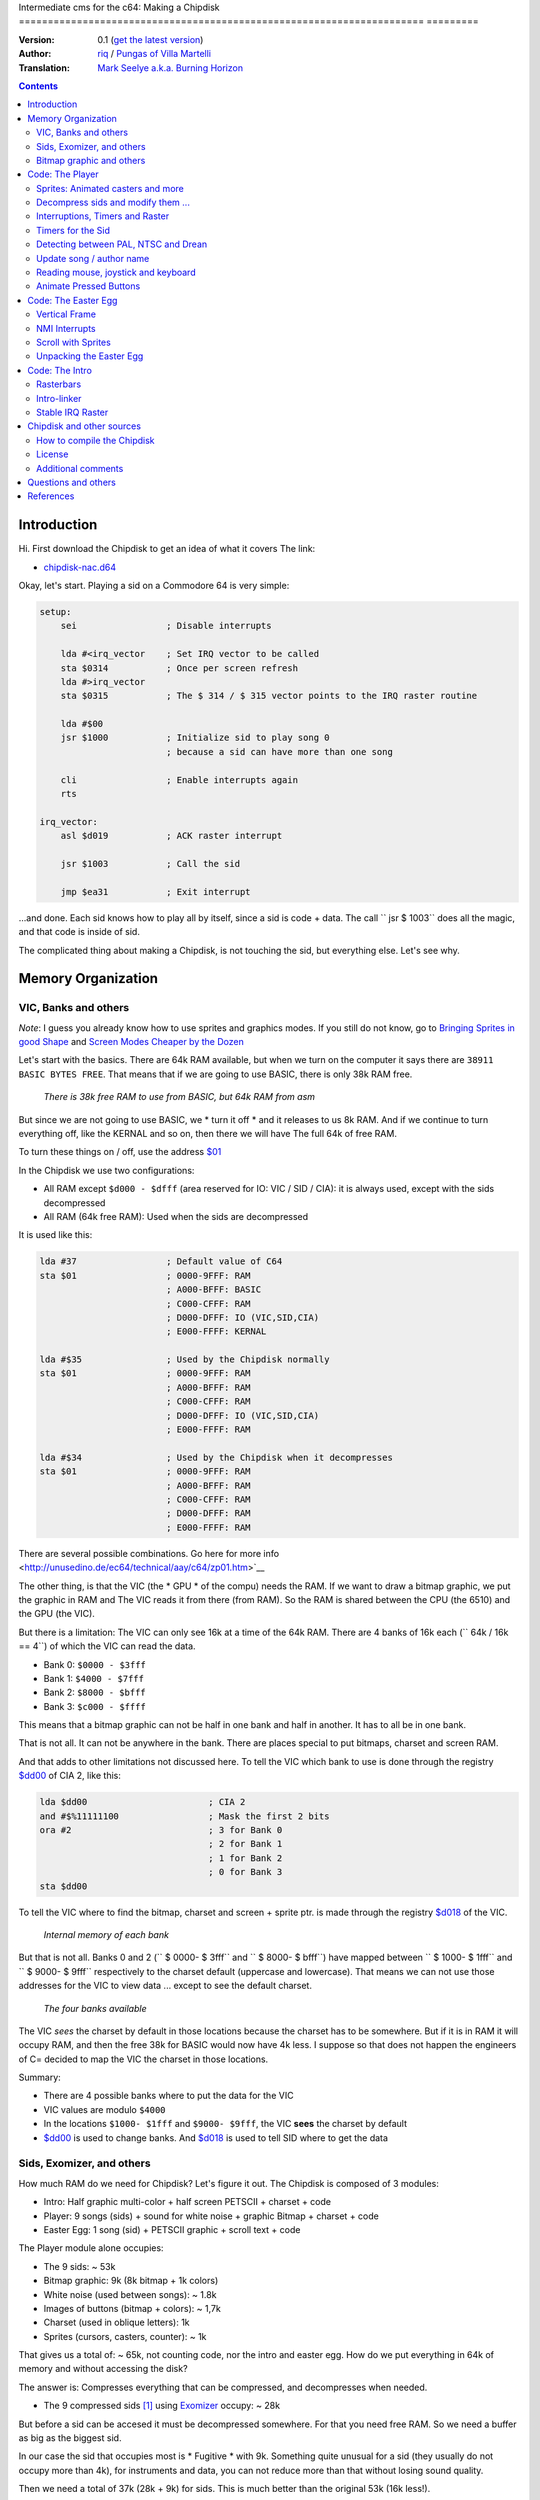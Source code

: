 Intermediate cms for the c64: Making a Chipdisk
====================================================================== =========

:Version: 0.1 (`get the latest version <https://github.com/c64scene-ar/chipdisk-nac-vol.1/blob/master/chipdisk_internals.es.rst>`__)
:Author: `riq <http://retro.moe>`__ / `Pungas of Villa Martelli <http://pungas.space>`__
:Translation: `Mark Seelye a.k.a. Burning Horizon <mseelye@yahoo.com>`__

.. contents:: Contents
   :depth: 2

Introduction
============

Hi. First download the Chipdisk to get an idea of ​​what it covers
The link:

- `chipdisk-nac.d64 <https://github.com/c64scene-ar/chipdisk-nac-vol.1/raw/master/bin/chipdisk-nac.d64>`__

Okay, let's start. Playing a sid on a Commodore 64 is very simple:

.. code:: asm

    setup:
        sei                 ; Disable interrupts

        lda #<irq_vector    ; Set IRQ vector to be called
        sta $0314           ; Once per screen refresh
        lda #>irq_vector
        sta $0315           ; The $ 314 / $ 315 vector points to the IRQ raster routine

        lda #$00
        jsr $1000           ; Initialize sid to play song 0
                            ; because a sid can have more than one song

        cli                 ; Enable interrupts again
        rts

    irq_vector:
        asl $d019           ; ACK raster interrupt

        jsr $1003           ; Call the sid

        jmp $ea31           ; Exit interrupt

...and done. Each sid knows how to play all by itself, since a sid is code + data.
The call `` jsr $ 1003`` does all the magic, and that code is inside of sid.

The complicated thing about making a Chipdisk, is not touching the sid, but everything
else. Let's see why.



Memory Organization
===================

VIC, Banks and others
---------------------

*Note*: I guess you already know how to use sprites and graphics modes. If you still
do not know, go to `Bringing Sprites in good Shape <http://dustlayer.com/vic-ii/2013/4/28/vic-ii-for-beginners-part-5-bringing-sprites-in-shape>`__
and `Screen Modes Cheaper by the Dozen <http://dustlayer.com/vic-ii/2013/4/26/vic-ii-for-beginners-screen-modes-cheaper-by-the-dozen>`__

Let's start with the basics. There are 64k RAM available, but when we turn on the computer
it says there are ``38911 BASIC BYTES FREE``. That means that if we are going to use BASIC,
there is only 38k RAM free.

.. figure:: https://lh3.googleusercontent.com/q9Fndsw89AVrXaPtPwr9FUPH42cbtExt4vuyi_VpAFCXG_W_7nMhPqZ2-CAfSbFaERt0IK-9eqAlY2nJrM4FKwZ--hEpjcbTzlCrcIKTXJ5ESBGulrjjiN3KsF-1bcztXnww_a0
   :alt: memory\_free

   *There is 38k free RAM to use from BASIC, but 64k RAM from asm*

But since we are not going to use BASIC, we * turn it off * and it releases to us 8k RAM.
And if we continue to turn everything off, like the KERNAL and so on, then there we will have
The full 64k of free RAM.

To turn these things on / off, use the address `$01`_

In the Chipdisk we use two configurations:

-  All RAM except ``$d000 - $dfff`` (area reserved for IO:
   VIC / SID / CIA): it is always used, except with
   the sids decompressed
-  All RAM (64k free RAM): Used when the sids are decompressed

It is used like this:

.. code:: asm

        lda #37                 ; Default value of C64
        sta $01                 ; 0000-9FFF: RAM
                                ; A000-BFFF: BASIC
                                ; C000-CFFF: RAM
                                ; D000-DFFF: IO (VIC,SID,CIA)
                                ; E000-FFFF: KERNAL

        lda #$35                ; Used by the Chipdisk normally
        sta $01                 ; 0000-9FFF: RAM
                                ; A000-BFFF: RAM
                                ; C000-CFFF: RAM
                                ; D000-DFFF: IO (VIC,SID,CIA)
                                ; E000-FFFF: RAM

        lda #$34                ; Used by the Chipdisk when it decompresses
        sta $01                 ; 0000-9FFF: RAM
                                ; A000-BFFF: RAM
                                ; C000-CFFF: RAM
                                ; D000-DFFF: RAM
                                ; E000-FFFF: RAM

There are several possible combinations. Go here for more info <http://unusedino.de/ec64/technical/aay/c64/zp01.htm>`__

The other thing, is that the VIC (the * GPU * of the compu) needs the RAM.
If we want to draw a bitmap graphic, we put the graphic in RAM and
The VIC reads it from there (from RAM). So the RAM is shared between the CPU (the 6510)
and the GPU (the VIC).

But there is a limitation: The VIC can only see 16k at a time of the 64k RAM.
There are 4 banks of 16k each (`` 64k / 16k == 4``) of which the VIC can
read the data.

- Bank 0: ``$0000 - $3fff``
- Bank 1: ``$4000 - $7fff``
- Bank 2: ``$8000 - $bfff``
- Bank 3: ``$c000 - $ffff``

This means that a bitmap graphic can not be half in one bank and half
in another. It has to all be in one bank.

That is not all. It can not be anywhere in the bank. There are places
special to put bitmaps, charset and screen RAM.

And that adds to other limitations not discussed here. To tell the
VIC which bank to use is done through the registry `$dd00`_ of CIA 2, like this:

.. code:: asm

        lda $dd00                       ; CIA 2
        and #$%11111100                 ; Mask the first 2 bits
        ora #2                          ; 3 for Bank 0
                                        ; 2 for Bank 1
                                        ; 1 for Bank 2
                                        ; 0 for Bank 3
        sta $dd00

To tell the VIC where to find the bitmap, charset and screen + sprite ptr. is made
through the registry `$d018`_ of the VIC.

.. figure:: https://lh3.googleusercontent.com/hRPBQeC8azhb1h5fmaBBfaLfqA_zQgGvFEI56Dyq-lIpAOzCbQCwsoGiynGc2Zr-XBcLJXGbmnfPsdbK_xwWAjw48-Fs2Lknnx9TGaHGj2ttM5oPYOmZVxhVLdP-YzqILJCZwTk
   :alt: Internals of each bank

   *Internal memory of each bank*

But that is not all. Banks 0 and 2 (`` $ 0000- $ 3fff`` and `` $ 8000- $ bfff``) have
mapped between `` $ 1000- $ 1fff`` and `` $ 9000- $ 9fff`` respectively to the charset
default (uppercase and lowercase). That means we can not use those
addresses for the VIC to view data ... except to see the default charset.

.. figure:: https://lh3.googleusercontent.com/hgGTs3AF3tFO6FuL3F1aWGujcLNspxEFnY6JARm53sRvWik8hTKNJAPDgMFbzeoJCu_LPDy7Tyaz7tjrMUO9tHwwiHQXw74_W87_uIbPpQR_cZCVCE8oRHikpQ2WrGpDp_DC46A
   :alt: banks of the VIC

   *The four banks available*

The VIC *sees* the charset by default in those locations because the charset
has to be somewhere. But if it is in RAM it will occupy RAM, and
then the free 38k for BASIC would now have 4k less. I suppose so that does
not happen the engineers of C= decided to map the VIC the charset in those
locations.


Summary:

- There are 4 possible banks where to put the data for the VIC
- VIC values are modulo ``$4000``
- In the locations ``$1000- $1fff`` and ``$9000- $9fff``, the VIC **sees** the charset by default
- `$dd00`_ is used to change banks. And `$d018`_ is used to tell SID where to get the data


Sids, Exomizer, and others
---------------------------

How much RAM do we need for Chipdisk? Let's figure it out.
The Chipdisk is composed of 3 modules:

-  Intro: Half graphic multi-color + half screen PETSCII + charset +
   code
-  Player: 9 songs (sids) + sound for white noise + graphic
   Bitmap + charset + code
-  Easter Egg: 1 song (sid) + PETSCII graphic + scroll text + code

|intro|\ |player|\ |easteregg|

The Player module alone occupies:

- The 9 sids: ~ 53k
- Bitmap graphic: 9k (8k bitmap + 1k colors)
- White noise (used between songs): ~ 1.8k
- Images of buttons (bitmap + colors): ~ 1,7k
- Charset (used in oblique letters): 1k
- Sprites (cursors, casters, counter): ~ 1k

That gives us a total of: ~ 65k, not counting code, nor the intro and easter egg.
How do we put everything in 64k of memory and without accessing the disk?

The answer is: Compresses everything that can be compressed, and decompresses
when needed.

- The 9 compressed sids [#]_ using Exomizer_ occupy: ~ 28k

But before a sid can be accesed it must be decompressed somewhere.
For that you need free RAM. So we need a buffer as big as the
biggest sid.

In our case the sid that occupies most is * Fugitive * with 9k. Something
quite unusual for a sid (they usually do not occupy more than 4k), for
instruments and data, you can not reduce more than that without
losing sound quality.

Then we need a total of 37k (28k + 9k) for sids. This is
much better than the original 53k (16k less!).

The 9k buffer starts at the address ``$1000``. You can start at any
place, but by default sids run in ``$1000``, so we follow
using ``$1000``. So from ``$1000`` to ``$3328`` (8952 bytes) is
reserved to decompress the sids.

*Note*: Do you know why almost all sids start at ``$1000``? See section
above to know.

The compressed sids start from ``$7cb0``. The higher up
the better, thus freeing up place for the bitmap graphic (see below).

So far the memory is like this:

::

    $0000 - $0fff: Free (4k)
    $1000 - $32f7: Reserved buffer to play a sid (~9k)
    $32f8 - $7caf: Free (18k)
    $7cb0 - $fbdf: Compressed Sids (28k)
    $fbe0 - $ffff: Free (1k)

Bitmap graphic and others
-------------------------

Now you have to put the graphics some place. A good place to put it in Bank 1.
Use ``$4000-6000`` for the bitmap, and ``$6000- $6400`` for colors.
If we add the sprites, sid of white noise and so on, it looks like this:

::

    $0000 - $0fff: Free (4k)
    $1000 - $32f7: Buffer to decompress at least the largest sid (~9k)
    $32f8 - $3fff: Free (~3k)
    $4000 - $5fff: Bitmap graphic (8k)
    $6000 - $63ff: Colors (Screen RAM) (1k)
    $6400 - $68ff: Sprites (~1k)
    $6900 - $6cff: Charset (1k)
    $6d00 - $73ff: White Noise Sid (1.7k)
    $7400 - $7caf: Pressed button images and temporary buffer (~2k)
    $7cb0 - $fbdf: Compressed Sids (28k)
    $fbe0 - $ffff: Free (1k)

There is 9k left to put the player code. But remember that in those
9k also has to be the Easter Egg. This complicates things a bit.
Putting the intro does not take place in the 9k, I'll explain later
why.


Code: The Player
=================

The player code can be divided into:

- Sprites: Animated casters and more
- Unzip sid, modify it to play on NTSC / Drean
- Update song / author name
- Read events: mouse (port # 1), joystick (port # 2) or keyboard
- Animate pressed buttons
- Patching bitmap graphic with sprites
- Update song number

Sprites: Animated casters and more
----------------------------------

.. figure:: https://lh3.googleusercontent.com/5gtsDGNPpV8eU6wD3jYBJnJmpG23iXHaXga_NbVDUpKQa5gCSbN_2_bmCAaJP7DLaaiBOauma2cJHrBYQmMnXsYUB7erJ2c4bUCdkFAcQjPgYyEPZCc2bpb9_db66AQ0pKdo9rM
   :alt: sprites

   *Sprites used by the player*

Inside the player sprites are used in different places:

- Animation of the wheels: one sprite for each wheel
- Pointer: 2 sprites "overlayed"
- Power button: 1 sprite
- Counter for songs: 1 sprite
- Fix "artifacs" of the bitmap: 2 sprites

In total 8 sprites are used, so there is no need to multiplex the sprites.

.. figure:: https://lh3.googleusercontent.com/rZIaCnwOg7xCputC0GH9FF4xdUOl5-yW4c4ZgZpemclrt9qH6rbTglj91-NXl4tuC8aXvuheJiEiugWB-iP5o9uN4XW1W6TPFYzAdonBz4e9-et4Yc2VdBIXSaNn9MF7H4yGeWk
   :alt: Sprite locations

   *Location of the sprites*

The animation of the casters is trivial. You change the frame sprite every so many
seconds. Let's see how it is done:

.. code:: asm

    SPRITE_DATA_ADDR = $6400
    SPRITE0_POINTER = <((SPRITE_DATA_ADDR .MOD $4000) / 64)     ; Equivalent to 144
    TOTAL_FRAMES = 5

    do_anim_cassette:
            dec delay
            bne end                         ; End of delay?

            lda #3
            sta delay                       ; Restore the delay

            dec $63f8 + 6                   ; $63f8 + 6 is the "sprite pointer" for sprite 6
            lda $63f8 + 6                   ; Compares it to the first frame - 1
            cmp #(SPRITE0_POINTER - 1)
            bne :+
            lda #(SPRITE0_POINTER + TOTAL_FRAMES - 1) ; If so, set the frame again from the end
    :       sta $63f8 + 6                   ; Update sprite sprite pointer # 6
            sta $63f8 + 7                   ; And the same for the sprite # 7
    end:
            rts
    delay:
            .byte 1

And the sprites pointers are from ``$63f8`` to ``$63ff`` since it is being used
Bank 1 (``$4000-$7fff``) and we told the VIC that the Screen will be in
``$6000``.

A useful trick for sprites to look better is to draw a standard sprite
onto another sprite (standard or multi-color).

This is how that idea works:

.. figure:: https://lh3.googleusercontent.com/T1TmdjKnu_7BrDTvQr3L1Sre2jmwlM-KTsnBpCuEjK9g7esu5pQyd1gXsVoUOR2_L4w4jsZKX7w_RkhfgsCdztt1wWJbuu1zkJ9X8DpM7Xp8CxEJY_hX-YqFkdBxQDrxObXxi1Y
   :alt: overlay sprites

   *Overlayed sprites*

This idea is used a lot. Games like Bruce Lee (and hundreds of others) use it.
The only drawback is that it uses 2 sprites instead of one.

Another trick we use is to fix bitmap bugs with sprites. Remember
That the cells in the bitmap can not have more than 2 colors. And to solve
some pixels that look bad, we cover them with sprites.

And that's all about the Player Sprites.


Decompress sids and modify them ...
-----------------------------------

The sids are compressed with Exomizer_. The decompression routine we use is from
Exomizer [#]_. The interesting thing about this routine is that it is "multi
tasking". In other words, while decompressing, other things can be done. In our
case, while we are decompressing the sid, we will be animating the
cassette:

.. code:: asm

    ;=-=-=-=-=-=-=-=-=-=-=-=-=-=-=-=-=-=-=-=-=-=-=-=-=-=-=-=-=-=-=-=-=-=-=-=-=-=-=-;
    ; get_crunched_byte()
    ; This subroutine is called by the decruncher. X, Y and Carry must be preserved.
    ; Update the decruncher pointer and animate casette casters
    ;=-=-=-=-=-=-=-=-=-=-=-=-=-=-=-=-=-=-=-=-=-=-=-=-=-=-=-=-=-=-=-=-=-=-=-=-=-=-=-;
    get_crunched_byte:
            lda _crunched_byte_lo           ; _crunched_byte_lo & _crunched_byte_hi
            bne @byte_skip_hi               ; are used by the decruncher (exomizer)
            dec _crunched_byte_hi           ; to know which byte has to decompress
                                            ; every time this routine is called
                                            ; you must decrease the pointer by one
                                            ;
    @byte_skip_hi:

            dec delay                       ; Occasianally we want to advance the wheels
            bne @cont                       ; of the cassette.
                                            ; "Delay" is a timer to animate the wheels
                                            ; at the correct speed

            lda wheel_delay_counter         ; Reset the delay
            sta delay

            php                             ; Saves Status (Carry and others) because
                                            ; The decruncher needs these values.
                                            ; Do not change this.

            lda is_rewinding                ; If you skip to the previous song, then
            beq @anim_ff                    ; animate the caster backwards instead of forwards.
            inc $63f8 + 6                   ; $63f8 + 6 and + 7 are the sprite frames
            lda $63f8 + 6                   ; of the sprites for the wheels
            cmp #(SPRITE0_POINTER + TOTAL_FRAMES)
            bne :+
            lda #SPRITE0_POINTER
    :       sta $63f8 + 6                   ; Update sprite pointer 6
            sta $63f8 + 7                   ; and sprite pointer 7
            jmp @done_anim
    @anim_ff:
            dec $63f8 + 6                   ; Here is the same, but with animation
            lda $63f8 + 6                   ; on "fast forward" (the other was "rewind")
            cmp #(SPRITE0_POINTER - 1)
            bne :+
            lda #(SPRITE0_POINTER + TOTAL_FRAMES - 1)
    :       sta $63f8 + 6                   ; Update the sprite pointers 6
            sta $63f8 + 7                   ; and 7
    @done_anim:
            plp                             ; Restore Status (Carry and others)

    @cont:
            dec _crunched_byte_lo
    _crunched_byte_lo = * + 1
    _crunched_byte_hi = * + 2
            lda $caca                       ; self-modyfing. Has to contain the last
                                            ; Byte + 1 of what you want to decompress
                                            ; Before calling this routine
            rts
    delay:
            .byte 5

Once the sid is decompressed, the frequency table must be modified
So it sounds the same in PAL, NTSC and Drean (PAL-N).

For that, you have to go to each sid and look where
the table of frequencies are for each one.

Frequency tables generally have 96 values:

- 8 octaves
- of 12 semi-tones each

Each half-tone occupies 2 bytes, so usually the sids store
The tables as follows:

.. code:: asm

    ; PAL freq table
    freq_table_lo:
    ;      C   C#  D   D#  E   F   F#  G   G#  A   A#  B
    .byte $17,$27,$39,$4b,$5f,$74,$8a,$a1,$ba,$d4,$f0,$0e  ; 1
    .byte $2d,$4e,$71,$96,$be,$e8,$14,$43,$74,$a9,$e1,$1c  ; 2
    .byte $5a,$9c,$e2,$2d,$7c,$cf,$28,$85,$e8,$52,$c1,$37  ; 3
    .byte $b4,$39,$c5,$5a,$f7,$9e,$4f,$0a,$d1,$a3,$82,$6e  ; 4
    .byte $68,$71,$8a,$b3,$ee,$3c,$9e,$15,$a2,$46,$04,$dc  ; 5
    .byte $d0,$e2,$14,$67,$dd,$79,$3c,$29,$44,$8d,$08,$b8  ; 6
    .byte $a1,$c5,$28,$cd,$ba,$f1,$78,$53,$87,$1a,$10,$71  ; 7
    .byte $42,$89,$4f,$9b,$74,$e2,$f0,$a6,$0e,$33,$20,$ff  ; 8

    freq_table_hi:
    ;      C   C#  D   D#  E   F   F#  G   G#  A   A#  B
    .byte $01,$01,$01,$01,$01,$01,$01,$01,$01,$01,$01,$02  ; 1
    .byte $02,$02,$02,$02,$02,$02,$03,$03,$03,$03,$03,$04  ; 2
    .byte $04,$04,$04,$05,$05,$05,$06,$06,$06,$07,$07,$08  ; 3
    .byte $08,$09,$09,$0a,$0a,$0b,$0c,$0d,$0d,$0e,$0f,$10  ; 4
    .byte $11,$12,$13,$14,$15,$17,$18,$1a,$1b,$1d,$1f,$20  ; 5
    .byte $22,$24,$27,$29,$2b,$2e,$31,$34,$37,$3a,$3e,$41  ; 6
    .byte $45,$49,$4e,$52,$57,$5c,$62,$68,$6e,$75,$7c,$83  ; 7
    .byte $8b,$93,$9c,$a5,$af,$b9,$c4,$d0,$dd,$ea,$f8,$ff  ; 8

So what you have to do is look for those tables (or similar) in the
Sids, and replace them in runtime with an NTSC table.

**IMPORTANT**: Not all tables are the same, but they are very
similar. For example, the note "A" in the 8th octave may appear as
$f820, and in others like $f830, or some other value. But the human ear
can not differentiate them.

It is best to search for ``$01, $01, $01, $01, $02, $02, $02`` and see if
it looks like the "hi" chart. Then go 96 bytes up  and see if there
is a "low" table.

.. figure:: https://lh3.googleusercontent.com/VqNAXgS2DOrbG7bJ729Fz3VWCjzkvTjH_DhtBnZeuL0iIszlmQdtWAnS8qEdBi5FX-fcFL9wfe7hAp0UHkWfmKDCQab5GokBc4vsL6IVRIDMWQdDdezC5bm7I9m2D5d8P8Lph08
   :alt: Lookup Table

   *Looking for the table of frequencies in a sid*

Once the values ​​are found, they are replaced by the NTSC values.
Here there is just a simple loop to copy the tables. Ex:


.. code:: asm

        ; Update frequency table
        ldx #95
    @l0:
        lda ntsc_freq_table_hi,x
        sta dst_hi,x

        lda ntsc_freq_table_lo,x
        sta dst_lo,x
        bpl @l0

    ntsc_freq_table_lo:
    .byte $0c,$1c,$2d,$3f,$52,$66,$7b,$92,$aa,$c3,$de,$fa  ; 1
    .byte $18,$38,$5a,$7e,$a4,$cc,$f7,$24,$54,$86,$bc,$f5  ; 2
    .byte $31,$71,$b4,$fc,$48,$98,$ed,$48,$a7,$0c,$78,$e9  ; 3
    .byte $62,$e2,$69,$f8,$90,$30,$db,$8f,$4e,$19,$f0,$d3  ; 4
    .byte $c4,$c3,$d1,$f0,$1f,$61,$b6,$1e,$9d,$32,$df,$a6  ; 5
    .byte $88,$86,$a3,$e0,$3f,$c2,$6b,$3d,$3a,$64,$be,$4c  ; 6
    .byte $0f,$0c,$46,$bf,$7d,$84,$d6,$7a,$73,$c8,$7d,$97  ; 7
    .byte $1e,$18,$8b,$7f,$fb,$07,$ac,$f4,$e7,$8f,$f9,$2f  ; 8

    ntsc_freq_table_hi:
    .byte $01,$01,$01,$01,$01,$01,$01,$01,$01,$01,$01,$01  ; 1
    .byte $02,$02,$02,$02,$02,$02,$02,$03,$03,$03,$03,$03  ; 2
    .byte $04,$04,$04,$04,$05,$05,$05,$06,$06,$07,$07,$07  ; 3
    .byte $08,$08,$09,$09,$0a,$0b,$0b,$0c,$0d,$0e,$0e,$0f  ; 4
    .byte $10,$11,$12,$13,$15,$16,$17,$19,$1a,$1c,$1d,$1f  ; 5
    .byte $21,$23,$25,$27,$2a,$2c,$2f,$32,$35,$38,$3b,$3f  ; 6
    .byte $43,$47,$4b,$4f,$54,$59,$5e,$64,$6a,$70,$77,$7e  ; 7
    .byte $86,$8e,$96,$9f,$a8,$b3,$bd,$c8,$d4,$e1,$ee,$fd  ; 8

Interruptions, Timers and Raster
-------------------------------

The other thing to keep in mind is the speed of the the
Sid. Many trackers generate sids that play at 50.125Hz (PAL's
speed). It is ideal, but not all are like that. So double check
that (eg: SidTracker64).

To make something work at a certain speed on the C64, there are two
ways:

- With raster interrupts
- And / or with timer interrupts

Basically the interrupts are "callbacks" that call us when
something happens. These callbacks are programmable: you can activate
or deactivate.

Raster
~~~~~~

Raster interrupts are the most common. You tell the C64 that you
want a call when the raster is on a certain rasterline.

For example, if I wanted the edge of the screen to be black in
the top, and white on the bottom, two interrupts are used
in a chained raster. Like this:

.. code:: asm

    setup_irq:
        sei
        ldx #<raster_top        ; Address of our callback (IRQ)
        ldy #>raster_top
        stx $0314               ; IRQ vector lo
        sty $0315               ; IRQ vector hi

        lda #0
        sta $d012               ; Fire raster interrupt when rasterline is 0

        lda #1
        sta $d01a               ; Enable raster interrupt

        cli
        rts

    raster_top:
        asl $d019               ; ACK raster interrupt

        lda #0                  ; Update border
        sta $d020               ; color to black (0=black)

        lda #100                ; Chain the 2nd callback
        sta $d012               ; to be fired when rasterline is 100

        ldx #<raster_bottom
        ldy #>raster_bottom
        stx $0314
        sty $0315

        jmp $ea81               ; Exit interrupt

    raster_bottom:
        asl $d019               ; ACK raster interrupt

        lda #1                  ; update border
        sta $d020               ; color to white (1=white)

        lda #0                  ; Chain to the first callback
        sta $d012               ; that fires when rasterlineis 0

        ldx #<raster_top
        ldy #>raster_top
        stx $0314
        sty $0315

        jmp $ea81               ; Exit the interrupt

And so one can chain several raster interrupts. The important thing
here is:

- The `$0314/$0315`_ vector contains the callback address (IRQ)
- ACK (clean / accept) `$d019`_ when they call us on the interrupt
- Enable raster interrupt with `$d01a`_
- Use `$d012`_ to say on which rasterline the interrupt has to be triggered
- Exit the interrupt with a ``jmp`` to `$ea81`_ or `$ea31`_
- The border color is changed with `$d020`_. Use `$d021`_ for background color

Timers
~~~~~~

Interrupts with timers work very similar to the raster interrupts.
Instead of calling us when the rasterline has some value, we
get called when a certain number of CPU cycles pass.

The way of using them is very similar. Ex:

.. code:: asm

    setup_irq:
        sei
        ldx #<timer_top        ; Address of our callback (IRQ)
        ldy #>timer_top
        stx $0314               ; IRQ vector lo
        sty $0315               ; IRQ vector hi

        ldx #$c7                ; CIA 1 - Trigger timer
        ldy #$4c                ; in $4cc8 cycles (set to one less.)
                                ; Ex: use $4cc7 to count $4cc8 cycles
        stx $dc04
        sty $dc05

        lda #$81
        sta $dc0d               ; To turn on CIA1 interrupts

        lda #$11
        sta $dc0e               ; Hold timer A

        cli
        rts

    timer_top:
        lda $dc0d               ; ACK timer interrupt

        jsr $1003               ; Play music

        jmp $ea81               ; Exit interrupt

-  `$dc0e`_ is used to activate Timer A. It can be "single-shot" or "continuous"
-  `$dc0d`_ is used to enable CIA1 interrupts
-  `$dc04`_ / `$dc05`_ is used to tell you how many cycles to count
    before firing the callback (IRQ)

And that's how interrupts are used. In fact Raster and timer interrupts
can be used at the same time. Both share the same callback, so to
tell if it was a raster or timer interrupt you can do the following:


.. code:: asm

    irq:
            asl $d019                       ; ACK raster interrupt
            bcs raster                      ; Carry will be set if the interruption
                                            ; was a raster interrupt

            lda $dc0d                       ; ACK timer interrupt
            jsr $1003                       ; Ex: play music with the timer interrupt
            jmp end

    raster:
            jsr animate_scroll              ; Ex: Animate scroll with the raster interrupt

    end:
            jmp $ea81

Timers for the Sid
------------------

Now that we know how to use the timers, let's see how they are used to play a
sid at the correct speed on both platforms.

Assuming the sid was generated for PAL, the formula for converting
to NTSC is:

-  ``((speed_of_timer + 1) * 1022727/985248) - 1``

And to convert to Drean is similar:

-  `` ((speed_of_timer + 1) * 1023440/985248) - 1``

*Note*: ``985248``, ``1022727``, ``1023440`` are the speeds of the 6510
In a PAL, NTSC, Drean respectively (``0.985248`` Mhz, ``1.022727``
Mhz, "1.023440" Mhz). As you can see, the fastest of all is the Drean, and
The slowest is PAL.

To know the speed of the timer, it is necessary to notice in the code of the sid
and see if it modifies the values ​​of the CIA timer. For example, if you see something
like:

.. code:: asm

        ldx #$c7            ; Store $4cc7 in Timer A - CIA 1
        ldy #$4c            ; $4cc7 is on tick per refresh in PAL
        stx $dc04           ; Timer A lo
        sty $dc05           ; Timer A hi

If the sid is using ``$4cc7`` on the timer (a 'tick' of
screen in PAL), then the new timer value for NTSC will be:

-  ``($4cc7 + 1) * 1022727 / 985248 - 1 = $4fb2``

The ``+1`` is because the timer expects "number of cycles - 1".

.. code:: asm

        ldx #$b2            ; Store $ 4fb2 in Timer A - CIA 1
        ldy #$4f            ; $4fb2 sets correct speed for NTSC
        stx $dc04           ; Timer A lo
        sty $dc05           ; Timer A hi

The value for Drean is: ``$4fc1``.

As you can see the speeds of Drean and NTSC are very similar. In fact the
Frequency tables are very similar to each other as well.

In the case of the Player, and since we had no free memory, Drean and
NTSC use the same frequency table.

Detecting between PAL, NTSC and Drean
-------------------------------------

The other important thing is how to detect if a machine is Drean, NTSC or
PAL.

The trick is as follows. Each of these machines has a different screen
resolution:

- PAL: 312 x 63
- NTSC: 263 x 65
- Drean: 312 x 65

This is measured in CPU cycles. In a PAL machine, to refresh the entire screen
it takes 312 x 63 = 19,656 ($4cc8) cycles. Do you hear the number
``$4cc8``? It's the one we used on the timer to play music at
PAL speed (``$4cc8 - 1``, ​​since in the timers you subtract 1 to get
the desired value). That means if I set the timer to
``$4cc7``, on a PAL machine it will be called once per screen refresh.

The other thing to know is that one can read on which rasterline
the raster is on. The raster is the beam of light that sweeps
the screen from left to right, top to bottom.

By joining these two things, one can know if the machine is PAL, Drean or
NTSC.

The trick works like this:

- I wait for the raster to be on line 0 (read `$d012`_)
- Once it's there, I fire the CIA timer with ``$4cc7``
- When the timer calls me, it will have given just one whole loop and `$d012`_
  will be 0, for a PAL machine.

But what value should it have for an NTSC?

The NTSC has a resolution of 263 \* 65. That is 17095 cycles are
required to draw the entire screen. If the timer is set to 19656
cycles, then there is an overflow of:

- 19656 - 17095 = 2561 cycles

Since the NTSC has 65 cycles per line, if I divide that value by 65, I
get:

- 2561 cycles / 65 cycles = 39.4.

So, the raster after 19656 cycles will have drawn a full screen
and will be somewhere on rasterline 39. The formula is similar
for Drean (you, the reader, can try this).

The code that detects PAL / NTSC / Drean is as follows:

.. code:: asm

    ;=-=-=-=-=-=-=-=-=-=-=-=-=-=-=-=-=-=-=-=-=-=-=-=-=-=-=-=-=-=-=-=-=-=-=-=-=-=-=-;
    ; char ut_detect_pal_paln_ntsc(void)
    ;------------------------------------------------------------------------------;
    ; Count how many rasterlines are drawn in 312 * 63 (19656) cycles
    ; 312 * 63-1 is used in the Timer of the CIA, because I expect the timer to be one less
    ;
    ; In PAL,      (312 * 63)  19656/63 = 312  -> 312 % 312   (00, $00)
    ; In PAL-N,    (312 * 65)  19656/65 = 302  -> 302 % 312   (46, $2e)
    ; In NTSC,     (263 * 65)  19656/65 = 302  -> 302 % 263   (39, $27)
    ; In NTSC Old, (262 * 64)  19656/64 = 307  -> 307 % 262   (45, $2d)
    ;
    ; Return values:
    ;   $01 --> PAL
    ;   $2F --> PAL-N (Drean)
    ;   $28 --> NTSC
    ;   $2e --> NTSC-OLD
    ;
    ;=-=-=-=-=-=-=-=-=-=-=-=-=-=-=-=-=-=-=-=-=-=-=-=-=-=-=-=-=-=-=-=-=-=-=-=-=-=-=-;

    ut_detect_pal_paln_ntsc:
            sei                             ; Disable Interrupts

            lda #0
            sta $d011                       ; Turn off screen to disable badlines

    :       lda $d012                       ; Wait for the raster to reach rasterline 0 (more stable)
    :       cmp $d012
            beq :-
            bmi :--

            lda #$00
            sta $dc0e                       ; Stop Timer A

            lda #$00
            sta $d01a                       ; Disable raster IRQ
            lda #$7f
            sta $dc0d                       ; Disable Timer on CIA 1
            sta $dd0d                       ; and CIA 2


            lda #$00
            sta sync

            ldx #<(312*63-1)                ; Set timer for PAL
            ldy #>(312*63-1)
            stx $dc04                       ; Timer A lo
            sty $dc05                       ; Timer A hi

            lda #%00001001                  ; one-shot
            sta $dc0e

            ldx #<timer_irq
            ldy #>timer_irq
            stx $fffe                       ; When the BASIC/KERNAL are mapped out
            sty $ffff                       ; use $fffe/$ffff instead of $0314/$0315

            asl $d019                       ; ACK raster interrupt
            lda $dc0d                       ; ACK Timer CIA 1 interrupt
            lda $dd0d                       ; and CIA 2

            lda #$81
            sta $dc0d                       ; Enable timer interrupt on A
            cli                             ; CIA 1

    :       lda sync
            beq :-

            lda #$1b                        ; Enable screen again
            sta $d011
            lda ZP_VIC_VIDEO_TYPE           ; Load and return the return value
            rts

    timer_irq:
            pha                             ; Restore "A"

            lda $dc0d                       ; ACK Timer interrupt

            lda $d012
            sta ZP_VIC_VIDEO_TYPE

            inc sync
            cli

            pla                             ; Restore "A"
            rti                             ; Restore "PC" and "Status"

    sync:  .byte $00

With this we should be able to play sids on any machine at
a correct speed.

Update song / author name
-------------------------

Perhaps the most tedious part of all the Player is to update the
Names of the song and author. Let's see why:

Bitmap mode works by cells. The screen is divided into:

- 40 x 25 cells
- Each cell is 8x8 pixels (8 bytes)
- Each cell can not have more than 2 colors

.. figure:: https://lh3.googleusercontent.com/W9abCQZfIhLIFlxyodyd5BhMr0JioeCj9SSTgwhjkqfB0KH1J8PEta4SsS_tq7w8GiEXaOY0WFuobe1ngDv3vBwjgLs3MJMa5cpFkBjdFfbnC8AP6umui1-s8R0H8urtX1WG7_c
   :alt: cells

   *In Standard Bitmap mode cells can not have more than 2 colors at once*

The total graphic uses 16 colors. But if you pay attention, each cell
has no more than 2 colors at a time. This graphical mode exists to
save memory. For example, if one could choose 16 colors (4 bits)
per pixel, then the graph would occupy:

-  (320 \* 200 \* 4 bits) / 8 = 32000 bytes.

Something very expensive for a 64k RAM computer. In addition,
VIC can not see more than 16k at a time. Added to that if one uses
BASIC, then it only has 38k free. That is why his graphic mode
does not exist in the C64.

When using cells, the foreground and background color is stored in
A buffer of 40 x 25. Each byte represents the color of the cell: the 4
High bits are "foreground", and the 4 low bits are the "background".
With this a bitmap + color graphic occupies:

-  ((320 \* 200 \* 1 bit) / 8) + (40 \* 25) = 9000 bytes.

And 9000 bytes is somewhat acceptable for a 64k RAM machine.

To turn a pixel on at x,y and color it, works like this:

.. code:: c

    // pseudo code
    void set_pixel(int x, int y)
    {
            // x goes from 0 to 319
            // y goes from 0 to 199

            // get the corresponding cell
            int cell_offset = 40 * (y / 8) + (x / 8);

            // inside that cell, find the corresponding byte
            int byte_offset = y % 8;

            // within that byte, find the corresponding bit
            int bit_offset = x % 8;

            bitmap[cell_offset + byte_offset] |= bit_offset;
    }

    void set_cell_color(int x, int y, int foreground, int background)
    {
            // x goes from 0 to 39
            // y goes from 0 to 24

            offset = y * 40 + x;
            color = (foreground << 4 | background);

            screen_ram[offset] = color;
    }

Now that we know how to turn on (and turn off) a pixel, what we need to do
is drawn the letters diagonally. If we look at the graphic
We see that it has an inclination of:

-  vertical: of 1 x 1. straight: ``Y = -X``. Slope of -1
-  horizontal: of 2 x 1. straight: ``Y = X/2``. Slope of 0.5

.. figure:: https://lh3.googleusercontent.com/TpaSLAM6xyEgB80FWG8R8QsEKmNvBfuTrYpy8bwkECpVF4dtFZs3NqCkKw98dC-PzjtZMu3-ZKEC5Fs3wsyI1aatB9z0r5MyStkOsJOU0gj2SNlNIld4ztQdSXXq6SipWNktL2k
   :alt: Tilt

   *The slope that we want*

Basically, what we want to accomplish is something like this:

.. figure:: https://lh3.googleusercontent.com/j-TXraycC52OgY3wO-9OTl2wf6X0q1F3jmr5ygvRwJ-NFfd99OicecuzuUa1viUYF3nWsCighJtpFf0QXqXyTpcNY0HWgakFwZ43-jjrcvfx5UYty7IL4T-hMvk6cjprPMxf5LU
   :alt: result

   *Example of how it should be for the tilt of the letters*

The algorithm to draw the letters would look something like this:

.. code:: c

    // pseudo code
    void plot_name(char* name)
    {
        int offset_pixel_x = 14 * 8;    // start from cell 14 horizontal
        int offset_pixel_y = 3 * 8;     // start from cell 3 vertical

        int l = strlen(name);
        for (int i=0; i<l; ++i)
        {
            plot_char(name[i], x, y);
            x += 8;                     // next char starts: 8 pixels on the right
            y += 4;                     // and 4 pixels below
        }
    }

But the hard thing is to implement ``plot_char()``. If we did not have to
tilt the char, the solution would look something like this:

.. code:: c

    // pseudo code
    void plot_char_normal(char c, int offset_x, int offset_y)
    {
        char* char_data = charset[c * 8];   // each char occupies 8 bytes.

        for (int y=0; y<8; y++)
        {
            for (int x=0; x<8; x++)
            {
                if (char_data[y] & (1 << (7-x))
                    set_pixel(offset_x + x, offset_y + y);
                else
                    clear_pixel(offset_x + x, offset_y + y);
            }
        }
    }

But what we want to do is print it with a slope. The solution is
similar, but every now and then we have to go down and then left:

.. code:: c

    // pseudo code
    void plot_char_inclinado(char c, int offset_x, int offset_y)
    {
        char* char_data = charset[c * 8];   // each char occupies 8 bytes.

        // fix_x / fix_y are the ones that will give the tilt effect
        int fix_x = 0;
        int fix_y = 0;

        // iterate over all pixels of char
        for (int y=0; y<8; y++)
        {
            for (int x=0; x<8; x++)
            {
                if (char_data[y] & (1 << (7-x))
                    set_pixel(offset_x + x + fix_x, offset_y + y + fix_y);
                else
                    clear_pixel(offset_x + x + fix_x, offset_y + y + fix_y);

                // Go down one pixel (Y) for every two horizontal pixels (X)
                fix_y = x/2;
            }
            // the next row has to start one pixel to the left
            fix_x--;
        }
    }

With this algorithm we can print things like this:

.. figure:: https://lh3.googleusercontent.com/_egTNJbWjoF0tImd_bbporzfdvE9Vp74q3gIM2ezwOWU4GRYUeLZzWeGJMk6vM4vPHnGC_Tqqtxmiz5HQMHSBRoiAtADyQtZyapK1bQFKFCJA1nl2iIoChVXAujdJ6LSvSq5AHg
   :alt: Sloping fat

   *Letters have empty pixels in the middle*

But that is **NOT** what we want because:

-  It occupies a lot of screen space, they will not enter the names of the
   songs
-  There are empty pixels in the middle of the letters

And why are there empty pixels? The answer is to see this rotation:

.. figure:: https://lh3.googleusercontent.com/K4ylCjj6GgzdI9DEhTjikkcc14C_bnQEHCBk1OvXtOh3ReUK28f0vTnyGnyu6Q1x67mLLNw5qUuec_CtAWUztv-5wFeDvf7LKpq2-KDqtn_qw93OUAQmhNGKJU0pKg8QpQc6N-U
   :alt: rotated

   *Why the empty pixels*

The algorithm does what we tell it to do, but it is not what
we want. The first thing to do, is to use fonts of 4x8 (and not of 8x8)
since it does not occupy as much screen space. The second is to fix the
empty pixels.

A possible solution to avoid empty pixels is to have the algorithm
tilt the chars horizontally rather than vertically. Something like
this:

.. figure:: https://lh3.googleusercontent.com/gcnEulu7AuMlM2TmwusHLe5-iS3UqUVeTJnHFhKT9d_9JjqdCG7_nFijuyWpQKHzGVeTGfXlbbF-mOi_Y-TRxyuTs1H-xy-BUqfz55rMitmiSJApwRI5M_BTRTzDR47oRk1_iw8
   :alt: rotated2

   *Alternative to avoid empty pixels*

And four letters would look like this:

.. figure:: https://lh3.googleusercontent.com/ViP4RjGdqlvh1B55Q4laIg2S95S6DivApYRuGMOKpK3LnukRebGh410rSkSc5hLb12fu24FMeHuDILaAozN-UK7WX6QgCGqFZZXcKAQ6rC2idlGnCbqJY4Sr9_MPiUCWKScE4Q0
   :alt: rotated3

   *Empty pixels are at the end of each letter*

What we want to do is have the empty pixels be like
"Separators" of the characters, and not be in the middle of
each character. With this in mind, the new algorithm looks like this:

.. code:: c

    // pseudo code
    void plot_name(char* name)
    {
        int offset_pixel_x = 14 * 8;    // start from cell 14 horizontal
        int offset_pixel_y = 3 * 8;     // start from cell 3 vertical

        int l = strlen(name);
        for (int i=0; i<l; ++i)
        {
            plot_char_semi_inclinado(name[i], x, y);
            x += 4;                     // next char starts: 4 pixels on the right
            y += 2;                     // and 2 pixels below
        }
    }

    void plot_char_semi_inclinado(char c, int offset_x, int offset_y)
    {
        char* char_data = charset[c * 8];   // each char occupies 8 bytes.

        // fix_x gives tilt effect in X
        int fix_x = 0;

        // iterate over all pixels of char
        for (int y=0; y<8; y++)
        {
            // from 0 to 4, since char now occupies half
            for (int x=0; x<4; x++)
            {
                if (char_data[y] & (1 << (7-x))
                    set_pixel(offset_x + x + fix_x, offset_y + y);
                else
                    clear_pixel(offset_x + x + fix_x, offset_y + y);
            }
            // the next row has to start one pixel to the left
            fix_x--;
        }
    }

What you have to do now is to have a charset [#]_ that tilts
only horizontally. For example, a charset like
this:

.. figure:: https://lh3.googleusercontent.com/bEDUkJFBU44Uc6vjfmyCPDHVO3jrSTvW0SQzBSoYsQkwuZ7Q1ij8Gl0K6SBfm0LyD8yg6ZaEHsOsJqAgpd2g0CUZUZ1Wvowg72MaX9JjW7GZ058yNLQrtgURQ7NyFOe7RhYbwmI
   :alt: charset

   *Complete charset with letters ready to be tilted*

And so are some of the sloping letters:

.. figure:: https://lh3.googleusercontent.com/K2eFlXjp7iAn72AjmoREX7GsKBPSxmnSi6s02-fFhtfw0JZhdNG1EnyGPJG_KEYPS6T5pBR3ZhmEaeTsH-7dyogYnlm-J7oFN6gjcYB9k_VeY0UJs8Yy0cES7uGD_NMaLhMFTxk
   :alt: charset\_rotated

   *Example of how 'a', 'b', 'c' and 'd' look like*

But we need to figure out wide letters like ``m``, ``M``, ``W``
and ``w``. This is solved by using two chars for those letters
and let the letters occupy 8x8 and not 4x8. It would be like this:

.. figure:: https://lh3.googleusercontent.com/5fnDgzMLnIjb6wNdSE-WdqTxR1lvl42si2gr57JpF_fXMd5J7g0SrG6yuCjTV9TLjMq-gJOvHk4kTEIIPvhGVzybZgPbSUz9PtkdIty4QYurb_gF6rGc40XLvrDFzeZJlAuP1Wc
   :alt: m\_rotated

   *Composing the M*

Then, the final algorithm is:

-  An 8x8 charset is used. But most of the letters are 4x8.
   The right side of most letters is empty
-  The 8x8 pixels of the letters are copied using the algorithm of
   ``Semi_inclination``
-  Some letters like the ``m`` and ``w`` will use two characters. Ex:
   ``Mama`` is written as ``m&am&a``, since char ``&`` will have the
   second part of the the ``m``

So the code is quite simple, which is good (minus
bugs), but it puts more effort into the data. But it's 10 times better
to have simple code and complex data, than the other way around.

Final algorithm to print the sloped letters:

.. code:: c

    // pseudo code
    void plot_name(char* name)
    {
        int offset_pixel_x = 14 * 8;    // start from cell 14 horizontal
        int offset_pixel_y = 3 * 8;     // start from cell 3 vertical

        int l = strlen(name);
        for (int i=0; i<l; ++i)
        {
            plot_char_semi_inclinado(name[i], x, y);
            x += 4;                     // next char starts: 4 pixels on the right
            y += 2;                     // and 2 pixels below
        }
    }

    void plot_char_semi_inclinado(char c, int offset_x, int offset_y)
    {
        char* char_data = charset[c * 8];   // each char occupies 8 bytes.

        // fix_x gives tilt effect in X
        int fix_x = 0;

        // iterate over all pixels of char
        for (int y=0; y<8; y++)
        {
            // from 0 to 8. The integer char is copied
            for (int x=0; x<8; x++)
            {
                if (char_data[y] & (1 << (7-x))
                    set_pixel(offset_x + x + fix_x, offset_y + y);
                else
                    clear_pixel(offset_x + x + fix_x, offset_y + y);
            }
            // the next row has to start one pixel to the left
            fix_x--;
        }
    }

Optimized Version
~~~~~~~~~~~~~~~~~

The above algorithm works fine, but the problem is that it uses a lot
of multiplication in ``set_pixel()`` [#]_, and remember that the 6510
has no multiplication instructions.

The Player uses a slightly more complicated version to improve the
performance. It takes into account the following:

-  Characters can only start in the following offsets
   relative to the cells: (0,0), (4,2), (0,4), (4,6)
-  A character needs two cells to be printed. These cells are
   contiguous.
-  The next character to print will be, at most, a cell's
   distance in both X and Y
-  There are specific functions to draw the possible 4 offsets
   ``plot_char_0()``, ..., ``plot_char_3()``
-  There are specific functions to draw each of the 8 rows:
   ``plot_row_0()``, ..., ``plot_row_7()``
-  There are three global pointers:
   - ``$f6/$f7`` charset offset pointing to the character to be printed
   - ``$f8/$f9``, and `` $fa/$fb`` pointing to the current cell, and
      next cell in the bitmap

With that in mind, it is not necessary to calculate the offset of the pixels for
every pixel and that saves CPU as there are no multiplications in between.
Although it adds complexity.

Here's how the optimized algorithm works (pseudo code):

.. code:: c

    // pseudo code

    // global: points to the beginning of the bitmap
    #define ORIGIN_CELL_X = 14;
    #define ORIGIN_CELL_Y = 3;

    // in the code in assembler, these two variables are represented
    // with `$f8/$f9` y `$fa/$fb`
    int g_bitmap_offset_0, g_bitmap_offset_1;

    void plot_name(char* name)
    {
        int l = strlen(name);
        int idx = 0;

        // initialize offset bitmap with cell source
        g_bitmap_offset_0 = ORIGIN_CELL_Y * 40 + ORIGIN_CELL_X * 8;
        g_bitmap_offset_1 = ORIGIN_CELL_Y * 40 + (ORIGIN_CELL_X + 1) * 8;
        char c;

        while (no_se_hayan_impreso_todos_los_chars) {

            c = fetch_next_char();
            plot_char_0(c);     // print first char (offset 0,0)

            c = fetch_next_char();
            plot_char_1(c);     // print second char (offset 4,2)

            bitmap_next_x();    // cell_x++ (update g_bitmap_offsets)

            c = fetch_next_char();
            plot_char_2(c);     // print third char (offset 0,4)

            c = fetch_next_char();
            plot_char_3(c);     // print fourth char (offset 4,6)

            bitmap_next_x();    // cell_x++ (update g_bitmap_offsets)
            bitmap_next_y();    // cell_y++ (update g_bitmap_offsets)
        }
    }

    // prints char at offset 0,0
    void plot_char_0(char* char_data)
    {
        plot_row_0(char_data[0]);

        bitmap_prev_x();        // cell_x-- (update g_bitmap_offsets)

        plot_row_1(char_data[1]);
        plot_row_2(char_data[2]);
        plot_row_3(char_data[3]);
        plot_row_4(char_data[4]);
        plot_row_5(char_data[5]);
        plot_row_6(char_data[6]);
        plot_row_7(char_data[7]);

        // restore pointer
        bitmap_next_x();
    }

    // prints char at offset 4,2
    void plot_char_1(char* char_data)
    {
        plot_row_2(char_data[0]);
        plot_row_3(char_data[1]);
        plot_row_4(char_data[2]);
        plot_row_5(char_data[3]);
        plot_row_6(char_data[4]);

        bitmap_prev_x();        // cell_x-- (update g_bitmap_offsets)

        plot_row_7(char_data[5]);

        bitmap_next_y();        // cell_y++ (update g_bitmap_offsets)

        plot_row_0(char_data[6]);
        plot_row_1(char_data[7]);

        // restore pointers
        bitmap_next_x();
        bitmap_prev_y();
    }

    void plot_char_2(char* char_data)
    {
        // and so on until the plot_char_3()
        ...
    }

    void plot_row_0(char c)
    {
        g_bitmap[g_bitmap_offset_0] = c;
    }

    void plot_row_1(char c)
    {
        rotate_left(c, 1);              // character is rotated one place to the left

        // actualizo celda izquierda
        char value_izq = g_bitmap[g_bitmap_offset_0];
        value_izq &= 0b11111110;        // I turn off the 1st bit LSB
        value_izq |= (c & 0b00000001);  // put what is in the 1st bit LSB of char
        g_bitmap[g_bitmap_offset_0] = value_izq;

        // actualizo celda derecha
        char value_der = g_bitmap[g_bitmap_offset_1];
        value_der &= 0b00000001;        // I turn off the first 7 bit MSB
        value_der |= (c & 0b11111110);  // I put what is in the first 7 bit MSB of char
        g_bitmap[g_bitmap_offset_1] = value_der;
    }

    void plot_row_2(char c)
    {
        rotate_left(c, 2);              // character is rotated two places to the left

        // update left cell
        char value_izq = g_bitmap[g_bitmap_offset_0];
        value_izq &= 0b11111100;        // I turn off both LSB bit
        value_izq |= (c & 0b00000011);  // put what is in the two LSB bits of char
        g_bitmap[g_bitmap_offset_0] = value_izq;

        // update right cell
        char value_der = g_bitmap[g_bitmap_offset_1];
        value_der &= 0b00000011;        // I turn off the first 6 bit MSB
        value_der |= (c & 0b11111100);  // put what is in the first 6 bit MSB of char
        g_bitmap[g_bitmap_offset_1] = value_der;
    }

    void plot_row_3(char c)
    {
        // and so on until the plot_row_7 ()
        ...
    }

These same ideas (more or less) is how the Player works,
but in assembler. With this it was possible to avoid multiplication.

For those who want to see the complete code in assembler, here:

-  `plotter in
   assembler <https://github.com/c64scene-ar/chipdisk-nac-vol.1/blob/master/src/chipdisk.s#L1313>`__

It is not worth putting it here, except for some interesting things, such as
macros that are used. For example, instead of repeating code over and over,
Chipisk uses assembler macros.

It is worth highlighting the ``.IDENT``, ``.CONCAT`` that is used to call
the correct functions according to the parameters that are passed to the
macro. Let's see how it works:

.. code:: asm

    ;=-=-=-=-=-=-=-=-=-=-=-=-=-=-=-=-=-=-=-=-=-=-=-=-=-=-=-=-=-=-=-=-=-=-=-=-=-=-=-;
    ; Macros
    ;=-=-=-=-=-=-=-=-=-=-=-=-=-=-=-=-=-=-=-=-=-=-=-=-=-=-=-=-=-=-=-=-=-=-=-=-=-=-=-;

    ;=-=-=-=-=-=-=-=-=-=-=-=-=-=-=-=-=-=-=-=-=-=-=-=-=-=-=-=-=-=-=-=-=-=-=-=-=-=-=-;
    ; entry:
    ;   number_of_rows: how many rows to print
    ;   char_y_offset: char offset to print
    ;   cell_y_offset: cell offset Y
    ;   cell_x_offset: cell offset X. This is used to call plot_row_xxx
    ;=-=-=-=-=-=-=-=-=-=-=-=-=-=-=-=-=-=-=-=-=-=-=-=-=-=-=-=-=-=-=-=-=-=-=-=-=-=-=-;
    .macro PLOT_ROWS number_of_rows, char_y_offset, cell_y_offset, cell_x_offset
            .repeat number_of_rows, YY
                    ldy #char_y_offset + YY
                    lda ($f6),y                 ; $f6 points to charset data
                    ldy #cell_y_offset + YY
                    jsr .IDENT(.CONCAT("plot_row_", .STRING(cell_x_offset + YY)))
            .endrepeat
    .endmacro


    ;=-=-=-=-=-=-=-=-=-=-=-=-=-=-=-=-=-=-=-=-=-=-=-=-=-=-=-=-=-=-=-=-=-=-=-=-=-=-=-;
    ; entry:
    ;       A = byte to plot
    ;       Y = bitmap offset
    ;       MUST NOT modify X
    ;=-=-=-=-=-=-=-=-=-=-=-=-=-=-=-=-=-=-=-=-=-=-=-=-=-=-=-=-=-=-=-=-=-=-=-=-=-=-=-;
    .macro PLOT_BYTE addr, mask
    .scope
            and #mask
            sta ora_addr
            lda (addr),y
            and # <(.BITNOT mask)
    ora_addr = *+1
            ora #0                          ; self modifying
            sta (addr),y
    .endscope
    .endmacro

    ;=-=-=-=-=-=-=-=-=-=-=-=-=-=-=-=-=-=-=-=-=-=-=-=-=-=-=-=-=-=-=-=-=-=-=-=-=-=-=-;
    ; Functions
    ;=-=-=-=-=-=-=-=-=-=-=-=-=-=-=-=-=-=-=-=-=-=-=-=-=-=-=-=-=-=-=-=-=-=-=-=-=-=-=-;

    ;=-=-=-=-=-=-=-=-=-=-=-=-=-=-=-=-=-=-=-=-=-=-=-=-=-=-=-=-=-=-=-=-=-=-=-=-=-=-=-;
    ; plot_char_0
    ; entry:
    ;       $f6,$f7: address of char from charset (8 bytes)
    ;       $f8,$f9: bitmap
    ;       $fa,$fb: bitmap + 8
    ;=-=-=-=-=-=-=-=-=-=-=-=-=-=-=-=-=-=-=-=-=-=-=-=-=-=-=-=-=-=-=-=-=-=-=-=-=-=-=-;
    plot_char_0:
            PLOT_ROWS 8, 0, 0, 0            ; number_of_rows, char_y_offset, cell_y_offset, cell_x_offset
            rts

    ;=-=-=-=-=-=-=-=-=-=-=-=-=-=-=-=-=-=-=-=-=-=-=-=-=-=-=-=-=-=-=-=-=-=-=-=-=-=-=-;
    ; plot_char_1
    ; entry:
    ;       $f6,$f7: address of char from charset (8 bytes)
    ;       $f8,$f9: bitmap
    ;       $fa,$fb: bitmap + 8
    ;=-=-=-=-=-=-=-=-=-=-=-=-=-=-=-=-=-=-=-=-=-=-=-=-=-=-=-=-=-=-=-=-=-=-=-=-=-=-=-;
    plot_char_1:
            PLOT_ROWS 4, 0, 2, 4            ; number_of_rows, char_y_offset, cell_y_offset, cell_x_offset

            jsr bitmap_prev_x

            PLOT_ROWS 2, 4, 6, 0            ; number_of_rows, char_y_offset, cell_y_offset, cell_x_offset

            jsr bitmap_next_y

            PLOT_ROWS 2, 6, 0, 2            ; number_of_rows, char_y_offset, cell_y_offset, cell_x_offset

            jsr bitmap_next_x               ; restore
            jsr bitmap_prev_y               ; restore

            rts

    plot_char_2:
            ; And so on to plot_char_3
            ...

    ;=-=-=-=-=-=-=-=-=-=-=-=-=-=-=-=-=-=-=-=-=-=-=-=-=-=-=-=-=-=-=-=-=-=-=-=-=-=-=-;
    ; plot_row_0
    ; entry:
    ;       A = byte to plot
    ;       Y = bitmap offset
    ;       $f8,$f9: bitmap
    ;       $fa,$fb: bitmap + 8
    ;=-=-=-=-=-=-=-=-=-=-=-=-=-=-=-=-=-=-=-=-=-=-=-=-=-=-=-=-=-=-=-=-=-=-=-=-=-=-=-;
    plot_row_0:
            sta ($f8),y                 ; You do not have to rotate anything
            rts                         ; So print it directly

    ;=-=-=-=-=-=-=-=-=-=-=-=-=-=-=-=-=-=-=-=-=-=-=-=-=-=-=-=-=-=-=-=-=-=-=-=-=-=-=-;
    ; plot_row_1
    ; entry:
    ;       A = byte to plot
    ;       Y = bitmap offset
    ;       $f8,$f9: bitmap
    ;       $fa,$fb: bitmap + 8
    ;=-=-=-=-=-=-=-=-=-=-=-=-=-=-=-=-=-=-=-=-=-=-=-=-=-=-=-=-=-=-=-=-=-=-=-=-=-=-=-;
    plot_row_2:
            .repeat 1                       ; Rota character 1 position
                    asl                     ; on the left
                    adc #0
            .endrepeat

            tax                             ; save for next value
            PLOT_BYTE $f8, %00000001

            txa
            PLOT_BYTE $fa, %11111110

            rts

    ;=-=-=-=-=-=-=-=-=-=-=-=-=-=-=-=-=-=-=-=-=-=-=-=-=-=-=-=-=-=-=-=-=-=-=-=-=-=-=-;
    ; plot_row_2
    ; entry:
    ;       A = byte to plot
    ;       Y = bitmap offset
    ;       $f8,$f9: bitmap
    ;       $fa,$fb: bitmap + 8
    ;=-=-=-=-=-=-=-=-=-=-=-=-=-=-=-=-=-=-=-=-=-=-=-=-=-=-=-=-=-=-=-=-=-=-=-=-=-=-=-;
    plot_row_2:
            .repeat 2                       ; Rotate character 2 positions
                    asl                     ; to the left
                    adc #0                  ; the "adc" puts on the right what came out
                                            ; from the left
            .endrepeat

            tax                             ; save for next value
            PLOT_BYTE $f8, %00000011

            txa
            PLOT_BYTE $fa, %11111100

            rts

    plot_row_3:
            ; And so on to plot_row_7
            ...

Some tricks we use:

Trick: Rotate In-Place
^^^^^^^^^^^^^^^^^^^^^^

The trick we use to rotate "in-place" [#]_ is nice:

.. code:: asm

            asl                     ; It rotates a bit to the left. "C" has the value of bit 7.
            adc #0                  ; And bit 0 has the value of "C"

Trick: Unrolled-loops
^^^^^^^^^^^^^^^^^^^^^^^^^^^^^

*Unrolled loops* are used a lot within games/demos/intros they
help achieve fast code (in exchange for RAM space):

A normal *loop* looks like this:

.. code:: asm

                lda #$20                ; Puts a $20 from $0400 to $04ff
                ldx #0
        l0:     sta $0400,x             ; Takes 5 cycles, occupies 3 bytes
                dex                     ; Takes 2 cycles, occupies 1 byte
                bne l0                  ; Takes 2 cycles, occupies 2 bytes

The loop is repeated 256 times, so the *loop* takes (5 + 2 + 2) * 256 = 2304 cycles
and occupy 6 bytes.

One way to do it much faster is with an unrolled loop:

.. code:: asm

        lda #$20                        ; Puts a $20 from $0400 to $04ff
        sta $0400                       ; Takes 4 cycles, occupies 3 bytes
        sta $0401                       ; Takes 4 cycles, occupies 3 bytes
        sta $0402                       ; Takes 4 cycles, occupies 3 bytes
        ...
        sta $04fe                       ; Takes 4 cycles, occupies 3 bytes
        sta $04ff                       ; Takes 4 cycles, occupies 3 bytes

In this way the *unrolled loop* takes 4 * 256 = 1024 cycles, but occupies
256 * 3 = 768 bytes.

A more maintainable way of writing *unrolled loops* is, at least with
cc65_, is as follows:

.. code:: asm

        lda #$20
        .repeat 256, XX
                sta $0400 + XX
        .endrepeat

You will see that inside the Chipdisk code this is used a lot. Just search for
``.repeat`` to see how many times it is used. But to be honest
I'm not sure that Chipdisk requires so many *unrolled loops*.


Trick: Add 320
^^^^^^^^^^^^^^

The other thing to speed up, is how ``bitmap_next_y() `` works. What
it does is add ``320`` to the pointer ``$f8/$f9``. And as ``320 = 256 + 64``,
It does this by adding 64 to ``$f8`` and incrementing ``$f9``.

.. code:: asm

    bitmap_next_y:
            clc                             ; Clear Carry for the sum
            lda $f8                         ;
            adc #64                         ; Add 64 to $f8 and save the carry
            sta $f8                         ; save the value in $f8

            lda $f9                         ; increment $f9 with 1 + carry
            adc #1
            sta $f9                         ; save the value in $f9


Reading mouse, joystick and keyboard
------------------------------------

The Player supports 3 methods to control the "arrow":

- Joystick in port #2
- Mouse in port #1
- Keyboard

Joystick
~~~~~~~~

Reading the joystick is relatively simple on the C64. The values of the
Joystick 1 are in `$dc01`_ and those in Joystick 2 are in `$dc00`_

.. code:: asm

        ldx $dc00                       ; "X" has the value of joystick #2
        ldy $dc01                       ; "Y" has the value of joystick #1

The possible values ​​are:

+-----------+---------------------------------+
|$dc00/$dc01| Significado                     |
+===========+=================================+
| Bit  4    | Joystick Button: 0 = Active     |
+-----------+---------------------------------+
| Bit  3    | Joystick Right: 0 = Active      |
+-----------+---------------------------------+
| Bit  2    | Joystick Left: 0 = Active       |
+-----------+---------------------------------+
| Bit  1    | Joystick Down: 0 = Active       |
+-----------+---------------------------------+
| Bit  0    | Joystick Up: 0 = Active         |
+-----------+---------------------------------+

Important: 0 means it is on, and 1 is off. If you want
check if the Joystick 2 button is pressed, the code is:

.. code:: asm

        lda $dc00                       ; Read status of Joystick 2
        and #%00010000                  ; I'm just interested in the button status
        beq boton_apretado              ; If it is 0 then the button is pressed

And something similar for Joystick 1, but with `$dc01`_ instead of `$dc00`_.

Keyboard
~~~~~~~~

The keyboard is a little more complicated ... or not, it depends on what you
need. There is a KERNAL function that returns the pressed key: `$ffe4`_

.. code:: asm

        jsr $ffe4                       ; Returns in A the keyboard byte read

And using the KERNAL for this is more than fine for most
cases. The Player, however, uses the other option that is reading the
"Hardware" directly, and it works like this:

- The keyboard of the Commodore 64 has 64 keys (not counting RESTORE)
- The keys are arranged in an 8 x 8 matrix (8 \* 8 = 64)
- `$dc01`_ contains the values ​​of the columns
- and `$dc00`_ contains the values ​​of the rows

You can determine which keys are pressed by reading the
following matrix:

+---------------+--------------------------------------------------------------------------------+
|Keyboard 8x8   |                                      $DC01                                     |
|Matrix         +---------+---------+---------+---------+---------+----------+---------+---------+
|               |  Bit 7  |  Bit 6  |  Bit 5  |  Bit 4  |  Bit 3  |  Bit 2   |  Bit 1  |  Bit 0  |
+=====+=========+=========+=========+=========+=========+=========+==========+=========+=========+
|     |**Bit 7**| RUN/STOP|    Q    |    C=   |  SPACE  |    2    |    CTRL  |    ←    |    1    |
|     +---------+---------+---------+---------+---------+---------+----------+---------+---------+
|     |**Bit 6**|    /    |    ↑    |    =    | SHIFT-R | CLR/HOME|     ;    |    \*   |    £    |
|     +---------+---------+---------+---------+---------+---------+----------+---------+---------+
|     |**Bit 5**|    ,    |    @    |    :    |    .    |   \-    |     L    |    P    |    \+   |
|     +---------+---------+---------+---------+---------+---------+----------+---------+---------+
|$DC00|**Bit 4**|    N    |    O    |    K    |    M    |    0    |     J    |    I    |    9    |
|     +---------+---------+---------+---------+---------+---------+----------+---------+---------+
|     |**Bit 3**|    V    |    U    |    H    |    B    |    8    |     G    |    Y    |    7    |
|     +---------+---------+---------+---------+---------+---------+----------+---------+---------+
|     |**Bit 2**|    X    |    T    |    F    |    C    |    6    |     D    |    R    |    5    |
|     +---------+---------+---------+---------+---------+---------+----------+---------+---------+
|     |**Bit 1**| SHIFT-L |    E    |    S    |    Z    |    4    |     A    |    W    |    3    |
|     +---------+---------+---------+---------+---------+---------+----------+---------+---------+
|     |**Bit 0**| UP/DOWN |    F5   |    F3   |    F1   |    F7   |LEFT/RIGHT|  RETURN | INST/DEL|
+-----+---------+---------+---------+---------+---------+---------+----------+---------+---------+

If we want to know if the key ``Q`` was pressed then we must do the following:

.. code:: asm

        lda #%01111111              ; Row 7
        sta $dc00
        lda $dc01
        and #%01000000              ; Column 6
        beq tecla_apretada          ; If it is 0, then it was pressed

Like the joystick, a value of 0 indicates that it was pressed, and a 1 indicates that it was not.

**IMPORTANT**: The joysticks and keyboard share the same controller (CIA)
So you must differentiate between a joystick movement and keys pressed
sometimes it gets complicated. Note that both use both `$dc00`_ and `$dc01`_ for
reading the data.

If we want to know if the *cursor left* is pressed, then we must
check if the *Shift* and *cursor left / right* keys are pressed.
To detect that, in the Player we do this:

.. code:: asm

    ;=-=-=-=-=-=-=-=-=-=-=-=-=-=-=-=-=-=-=-=-=-=-=-=-=-=-=-=-=-=-=-=-=-=-=-=-=-=-=-;
    ; read_keyboard
    ;
    ; Check whether cursor right or left was pressed
    ;
    ; A = 0 Nothing was pressed
    ; A = 1 Right cursor was pressed
    ; A = 2 Left cursor was pressed
    ;=-=-=-=-=-=-=-=-=-=-=-=-=-=-=-=-=-=-=-=-=-=-=-=-=-=-=-=-=-=-=-=-=-=-=-=-=-=-=-;
    read_keyboard:
            ; IMPORTANT: the bits are inverted in the CIA (0 = on, 1 = off)

            NoKey    = 0
            LeftKey  = 1
            RightKey = 2


            ; Check the left shift
            lda #%11111101    ; Row 2
            sta $dc00
            lda CIA1_PRB
            and #%10000000    ; Col 7
            beq :+

            ; Check for right shift
            lda #%10111111    ; Row 6
            sta $dc00
            lda CIA1_PRB
            and #%00010000    ; Col 4
            beq :+
            lda #$ff          ; Shift not pressed
    :       sta shift_on

            ; Check cursor left / right
            lda #%11111110    ; Row 0
            sta $dc00
            lda CIA1_PRB
            and #%00000100    ; Col 2
            cmp keydown
            bne newkey
            lda #NoKey        ; Nothing was pressed
            rts
    newkey:
            sta keydown
            lda keydown
            beq :+
            lda #NoKey        ; key up
            rts
    :       lda shift_on
            beq left
            lda #RightKey
            rts
    left:   lda #LeftKey
            rts

    keydown:
        .byte %00000100
    shift_on:
        .byte $ff  ; $ff = false, $00 = true

Mouse
~~~~~

The player can use the mouse as well. It is not very common to use mouse on
the C64, but if you have a Commodore 1351, you can use it. Reading the
mouse is not so complicated, but it is different than joystick.

The first thing to do is tell the CIA that Port 1 (or 2) is going
to use the mouse. Then the *delta x* is read from `$d419`_ and the *delta y*
is read from `$d41a`_ (which are sound chip registers).

The mouse is activated with `$dc00`_.

.. code:: asm

        lda #%01000000                  ; Enable mouse
        sta $dc00                       ; on port 1

        ; After using the mouse, it is disabled as follows

        lda #%00111111                  ; enable joystick
        sta $dc00                       ; on port 1


This is the routine that the Player uses: read the deltas, and check if the button
was pressed

.. code:: asm

    ;=-=-=-=-=-=-=-=-=-=-=-=-=-=-=-=-=-=-=-=-=-=-=-=-=-=-=-=-=-=-=-=-=-=-=-=-=-=-=-;
    ; read_mouse
    ;       exit    x = delta x movement
    ;               y = delta y movement
    ;               C = 0 if button pressed
    ;=-=-=-=-=-=-=-=-=-=-=-=-=-=-=-=-=-=-=-=-=-=-=-=-=-=-=-=-=-=-=-=-=-=-=-=-=-=-=-;
    read_mouse:
            lda $d419                       ; Read delta X (pot x)
            ldy opotx
            jsr mouse_move_check            ; Calculate delta
            sty opotx
            sta ret_x_value

            lda $d41a                       ; Read delta Y (pot y)
            ldy opoty
            jsr mouse_move_check            ; Calculate delta
            sty opoty

            eor #$ff                        ; Delta is inverted ... fix it
            tay
            iny

            sec                             ; C = 1 (means button not pressed)

    ret_x_value = * + 1
            ldx #00                         ; self modifying

            lda $dc01                       ; Read joy button # 1: bit 4
            asl
            asl
            asl
            asl                             ; C = 0 (means button was pressed)
            rts

    opotx: .byte $00
    opoty: .byte $00

    ;=-=-=-=-=-=-=-=-=-=-=-=-=-=-=-=-=-=-=-=-=-=-=-=-=-=-=-=-=-=-=-=-=-=-=-=-=-=-=-;
    ; mouse_move_check
    ; Taken from here:
    ; https://github.com/cc65/cc65/blob/master/libsrc/c64/mou/c64-1351.s
    ;
    ;       entry   y = old value of pot register
    ;               a = current value of pot register
    ;       exit    y = value to use for old value
    ;               x,a = delta value for position
    ;=-=-=-=-=-=-=-=-=-=-=-=-=-=-=-=-=-=-=-=-=-=-=-=-=-=-=-=-=-=-=-=-=-=-=-=-=-=-=-;
    mouse_move_check:
            sty     old_value
            sta     new_value
            ldx     #$00

            sec
            sbc     old_value               ; a = mod64 (new - old)
            and     #%01111111
            cmp     #%01000000              ; if (a > 0)
            bcs     @L1                     ;
            lsr     a                       ;   a /= 2;
            beq     @L2                     ;   if (a != 0)
            ldy     new_value               ;     y = NewValue
            rts                             ;   return

    @L1:    ora     #%11000000              ; else or in high order bits
            cmp     #$ff                    ; if (a != -1)
            beq     @L2
            sec
            ror     a                       ;   a /= 2
            dex                             ;   high byte = -1 (X = $FF)
            ldy     new_value
            rts

    @L2:    txa                             ; A = $00
            rts

    old_value: .byte 0
    new_value: .byte 0

To better understand how to enable/disable the mouse/joystick.
This is how the ``main_loop()`` of the Player works:

.. code:: asm

    main_loop:
        ...

        lda #%01000000                  ; Enable mouse
        sta $dc00                       ; (disable joystick)

        jsr read_mouse
        jsr process_mouse

        jsr read_keyboard
        jsr process_keyboard

        lda #%00111111                  ; Enable joystick
        sta $dc00                       ; (disable the mouse)

        jsr read_joystick
        jsr process_joystick

        ...
        jmp main_loop




Animate Pressed Buttons
-----------------------

We are not doing anything strange here. We simply replace a bitmap piece
for another.

.. figure:: https://lh3.googleusercontent.com/gGQcvRrOcIv8tWfcliz_qTAveG2UALJxt9JYd-3JjOKYBzqM9FBiZ0U6nZMknEQt-87LYgH-H_OVP-V_HlMEr4W93M4H1WHOXkL2atCm5TePAqrK2s8CGaXHBg6apUN75M1xnzA
   :alt: 7x7 cells

   *Copies a block of 7x7 cells*

The algorithm looks something like this:

1. The button that is pressed (if any) is replaced by the contents of the temporary buffer
2. The content of the button to be pressed is copied to the buffer
3. Copy the contents of the pressed button to destination

What is copied is a 7x7 block for each button. Both the bitmap
and its color. Each button occupies:

- bitmap: 7 * 7 * 8 (8 bytes per cell) + color: 7 * 7 = 441 bytes

There are 4 buttons that we animate: *Play*, *FF*, *Rew* and *Stop*, and we use a temporary buffer.
So in total we use 441 * 5 (2205) bytes of data for this.

The code in assembler is made with macros:

.. code:: asm

    ;=-=-=-=-=-=-=-=-=-=-=-=-=-=-=-=-=-=-=-=-=-=-=-=-=-=-=-=-=-=-=-=-=-=-=-=-=-=-=-;
    ; BUTTON_IMAGE_COPY
    ;
    ; Copy button (7x7 block) bitmap and colormap to Screen RAM and Color RAM
    ; respectively, from source address.  Source address must point to the start of
    ; the bitmap data, and its colormap must follow.
    ;
    ; If from_screen is not blank, data from screen is copied to src.
    ;
    ;=-=-=-=-=-=-=-=-=-=-=-=-=-=-=-=-=-=-=-=-=-=-=-=-=-=-=-=-=-=-=-=-=-=-=-=-=-=-=-;
    .macro BUTTON_IMAGE_COPY   src, pos_x, pos_y, from_screen
            Width  = 7
            Height = 7

            ScreenRAM = $4000
            ScreenSrc  = src
            ScreenDest = ScreenRAM + (pos_y * 40 * 8) + (pos_x * 8)

            ColorRAM  = $6000
            ColorSrc  = src + (Width * Height * 8)
            ColorDest = ColorRAM + (pos_y * 40) + pos_x

    .repeat Height, YY
            ;; Copy bitmap
            ldx #(Width*8-1)
    .ifblank from_screen
    :       lda ScreenSrc  + (YY * (Width * 8)), x
            sta ScreenDest + (YY * (40 * 8)), x
    .else
    :       lda ScreenDest + (YY * (40 * 8)), x
            sta ScreenSrc  + (YY * (Width * 8)), x
    .endif
            dex
            bpl :-

            ;; Copy color attributes
            ldx #(Width-1)
    .ifblank from_screen
    :       lda ColorSrc  + (YY * Width), x
            sta ColorDest + (YY * 40), x
    .else
    :       lda ColorDest + (YY * 40), x
            sta ColorSrc  + (YY * Width), x
    .endif
            dex
            bpl :-
    .endrepeat

            rts
    .endmacro

    ;=-=-=-=-=-=-=-=-=-=-=-=-=-=-=-=-=-=-=-=-=-=-=-=-=-=-=-=-=-=-=-=-=-=-=-=-=-=-=-;

    ;; play
    button_play_plot:
            BUTTON_IMAGE_COPY  img_button_play, 0, 14
    button_play_save:
            BUTTON_IMAGE_COPY  tmp_img_button, 0, 14, 1
    button_play_restore:
            BUTTON_IMAGE_COPY  tmp_img_button,  0, 14

    ;; rew
    button_rew_plot:
            BUTTON_IMAGE_COPY  img_button_rew, 3, 16
    button_rew_save:
            BUTTON_IMAGE_COPY  tmp_img_button, 3, 16, 1
    button_rew_restore:
            BUTTON_IMAGE_COPY  tmp_img_button, 3, 16

    ;; ff
    button_ff_plot:
            BUTTON_IMAGE_COPY  img_button_ff,  7, 18
    button_ff_save:
            BUTTON_IMAGE_COPY  tmp_img_button,  7, 18, 1
    button_ff_restore:
            BUTTON_IMAGE_COPY  tmp_img_button, 7, 18

    ;; stop
    button_stop_plot:
            BUTTON_IMAGE_COPY  img_button_stop, 10, 18
    button_stop_save:
            BUTTON_IMAGE_COPY  tmp_img_button, 10, 18, 1
    button_stop_restore:
            BUTTON_IMAGE_COPY  tmp_img_button,  10, 18


Code: The Easter Egg
====================

.. figure:: https://lh3.googleusercontent.com/Zp52TSOw_i2SzQ9zJhI0Fl28joPzCKIpYGy4v52h4r2AWZVsnXTGAJAh9dxEPs7vhTIv4x0CdGgt55xQcAhK7HoTrVOjsxdmW_cNiF4Yi9BfiLpB43dJ_Gsuoetg5CH5qNnaex8
   :alt: easter egg

The Easter Egg is made with:

- Use text mode (pure PETSCII) for the sun and its animations
- 7 sprites extended in X and Y for the scroll
- Open the vertical edge for use with sprites under the sun
- Play a sid that has to play well in PAL / NTSC / Drean

Vertical Frame
--------------

One way to open the vertical border is more or less like this:

1. 24-row mode is changed when the VIC is drawing row 25 (between rasterlines ``$f2`` and ``$fa``)
2. It is changed to 25 rows mode once the raster has passed row 25.

That has to be done in every frame.

Example:

.. code:: asm

    loop:

            lda #$f9                        ; raster line at $f9?
    :       cmp $d012                       ; wait for it
            bne :-

            lda $d011                       ; Switch to 24 row mode
            and #%11110111                  ;
            sta $d011

            lda #$fc                        ; wait for rater line $fc
    :       cmp $d012
            bne :-

            lda $d011                       ; Switch to 25 row mode
            ora #%00001000                  ; again
            sta $d011

            jmp loop


That is the logic in general. But what needs to be changed is how to wait for the
rasterline ``$f9`` without consuming all the cycles. The simplest way is
with a raster interrupt ... something like:


.. code:: asm

    setup_irq:
            sei
            lda #$f9                        ; Fire IRQ at rasterline $f9
            sta $d012

            ldx #<irq_vector
            ldy #>irq_vector
            stx $fffe                       ; Since BASIC/KERNAL are mapped out
            sty $ffff                       ; Use $fffe/$ffff instead of $0314/$0315
            cli
            rts


    irq_vector:
            pha                             ; Save "A"

            asl $d019                       ; ACK interrupt raster

            lda $d011                       ; Switch to 24-row mode
            and #%11110111                  ;
            sta $d011

            lda #$fc                        ; Wait for rasterline $fc
    :       cmp $d012
            bne :-

            lda $d011                       ; Switch to 25 row mode
            ora #%00001000                  ; again
            sta $d011

            pla                             ; Restore "A"
            rti                             ; Restore "PC" and "Status"

That works in 99% of cases. But remember that we have to play
The sid to work well on PAL, NTSC and Drean. Also for the sid
we have to use a timer to attain the correct speed, a speed
that can be different than the raster irq speed.

Suppose we are running the program in an NTSC (see *Detecting between ...* for more info):

- We will have a timer that fires every ``$4fb3`` (20403) cycles to play the sid
- In addition the IRQ raster fires every ``$42c7`` (263 * 65 = 17095) cycles to open the edge

.. figure:: https://lh3.googleusercontent.com/D50glqRSR3V8MMi-aXe41TiXWk9tHjyTKkTcrhQmUZFfdPHs07WbWRPhok07di0ydzyAkn16MeOLsQzOdxVipXaSjv6diR9pmNJHB2MCG-yg0kSJ8HcqRBvIPInhU3t30N34yXc
   :alt: collision in interrupts

   *Collision between IRQ Raster and IRQ Timer in NTSC. Which one runs first?*

It is possible that the edge will not open at any time because the interruption of the sid
is executed just when you had to call the raster interrupt. In
the animation above the white bar that "low" shows when running
the IRQ Timer and its duration. The little bar below shows the Raster
IRQ. As you can see, sometimes they "collide" and you do not know which one is executed.


NMI Interrupts
--------------

One way to make the border always open is to use the NMI interrupt
(Non-Maskable Interrupt) to trigger the edge code. The NMI interrupt has
priority over other interruptions. If the Raster interrupt is
Is running when the NMI has to be executed, the NMI Interrupt
interrupts the Raster interrupt. But no one can interrupt an
NMI interrupt.

The NMI interrupt can be triggered with the following events:

- Pressing the Restore key
- Hardware
- With CIA Timer A 2: `$dd0d`_ and other friends

In our case, we are going to use Timer A of the CIA 2. It works like this:

.. code:: asm

    ;=-=-=-=-=-=-=-=-=-=-=-=-=-=-=-=-=-=-=-=-=-=-=-=-=-=-=-=-=-=-=-=-=-=-=-=-=-=-=-;
    ; init_nmi
    ;=-=-=-=-=-=-=-=-=-=-=-=-=-=-=-=-=-=-=-=-=-=-=-=-=-=-=-=-=-=-=-=-=-=-=-=-=-=-=-;
    init_nmi:
                                            ; setup NMI (open border)
            ldx #<nmi_openborder
            ldy #>nmi_openborder
            stx $fffa                       ; Use NMI vector ($fffa/$fffb)
            sty $fffb                       ; And not the IRQ vector ($fffe/$ffff)

            lda #$0                         ; Stop timer A CIA 2
            sta $dd0e


                                            ; PAL,      (312 * 63) $4cc8 - 1
                                            ; PAL-N,    (312 * 65) $4f38 - 1
                                            ; NTSC,     (263 * 65) $42c7 - 1
                                            ; NTSC Old, (262 * 64) $4180 - 1

            ldx #<$4cc7                     ; default: PAL
            ldy #>$4cc7

            lda ZP_VIC_VIDEO_TYPE           ; $01 --> PAL
                                            ; $2F --> PAL-N (Drean)
                                            ; $28 --> NTSC
                                            ; $2e --> NTSC-Old
            cmp #$01
            beq @done

            cmp #$2f
            beq @paln

            cmp #$28
            beq @ntsc
            bne @ntsc_old

    @paln:
            ldx #<$4f37n                    ; Cycles for PAL-N (Drean)
            ldy #>$4f37
            bne @done

    @ntsc:
            ldx #<$42c6                     ; Cycles for NTSC
            ldy #>$42c6
            bne @done

    @ntsc_old:
            ldx #<$417f                     ; Cycles for NTSC-Old
            ldy #>$417f                     ; fall-through

    @done:
            stx $dd04                       ; Timer A: low-cycle-count
            sty $dd05                       ; Timer A: high-cycle-count

            lda #%10000001                  ; Enable interrupt timer A
            sta $dd0d                       ; on CIA 2

    :       lda $d012                       ; Wait for the rasterline to arrive
    :       cmp $d012                       ; at $f9, which is where we want to open
            beq :-                          ; the border
            cmp #$f9
            bne :--

            lda #%10010001                  ; Enable timer A!
            sta $dd0e

            rts

    ;=-=-=-=-=-=-=-=-=-=-=-=-=-=-=-=-=-=-=-=-=-=-=-=-=-=-=-=-=-=-=-=-=-=-=-=-=-=-=-;
    ; nmi_openborder
    ;=-=-=-=-=-=-=-=-=-=-=-=-=-=-=-=-=-=-=-=-=-=-=-=-=-=-=-=-=-=-=-=-=-=-=-=-=-=-=-;
    nmi_openborder:
            pha                             ; Save "A"

            lda $dd0d                       ; ACK the interrupt of Timer CIA 2

            lda $d011                       ; Open vertical edge
            and #%11110111                  ; Switch to 24 row mode
            sta $d011

            lda #$fc                        ; Wait for the rasterline to reach $ fc
    :       cmp $d012
            bne :-

            lda $d011                       ; And switch back to 25 row mode
            ora #%00001000
            sta $d011

            pla                             ; Restore "A"
            rti                             ; Restore "PC" and "Status"


And that way the edge is always going to open, regardless of whether the interruption
IRQ is activated.

Scroll with Sprites
-------------------

The Scroll is made with 7 sprites expanded in both X and Y, covering everything
the length of the screen. The length of the screen is 320 pixels. With 7 sprites
expanded in X we cover: 7 * 24 * 2 = 336 pixels.

.. figure:: https://lh3.googleusercontent.com/wqwavZCFHLGy1xzLNMvtDXbfbzDTqjBEZ4rUNuq4R1GR8N-UK4Olh63-YYColFjcexYR_2PnoquipJDkYuf4NDGbcb2hMgCHbeJPDlB2-LriVoEkVfC0c5gpH3xhUwLuBrEBc8Q
   :alt: scroll with sprites

   *Scroll with 7 sprites*

The scroll can not be done with characters because it is done under row
25. The only thing that can be out there are sprites.

The trick is very simple:

1. Put 7 expanded sprites in X, side by side
2. At first the sprites are "empty"
3. Calculate the ``C`` (*carry*) to update the rightmost sprite
4. Each row of the sprite is ``rol``. And ``carry`` is used for the previous column of the same row

A normal text scroll is similar, but instead of scrolling through characters,
Sprites are scrolled. Here is the code:


.. code:: asm

    ;=-=-=-=-=-=-=-=-=-=-=-=-=-=-=-=-=-=-=-=-=-=-=-=-=-=-=-=-=-=-=-=-=-=-=-=-=-=-=-;
    ; animate_scroll
    ;=-=-=-=-=-=-=-=-=-=-=-=-=-=-=-=-=-=-=-=-=-=-=-=-=-=-=-=-=-=-=-=-=-=-=-=-=-=-=-;
    animate_scroll:
            ; Uses $fa-$ff as temporary variables
            lda #0
            sta $fa                         ; Temporary variable

            ldx #<CHARSET_ADDR              ; Location of the charset
            ldy #>CHARSET_ADDR
            stx $fc
            sty $fd                         ; $fc/$fd are the pointers to the charset

    load_scroll_addr = * + 1
            lda SCROLL_TEXT                 ; self-modifying
            cmp #$ff                        ; If "char == $ff" then it is the end of the scroll
            bne next
            ldx #0                          ; Reset scroll so it starts again
            stx ZP_BIT_INDEX
            ldx #<SCROLL_TEXT
            ldy #>SCROLL_TEXT
            stx load_scroll_addr
            sty load_scroll_addr+1
            lda SCROLL_TEXT

    next:                                   ; A has the char to draw
            clc                             ; Char_idx * 8, since each char
            asl                             ; Occupies 8 bytes in the charset
            rol $fa
            asl
            rol $fa
            asl
            rol $fa

            tay                             ; Char_def = ($fc),y

            clc
            lda $fd
            adc $fa                         ; A = charset[char_idx * 8]
            sta $fd


            ; Scroll 8 bytes from above
            ; YY =  rows of the sprite. 8 total
            ; SS = sprite number. 7 total
            .repeat 8, YY                   ; "Unrolled loop" to make it faster
                    lda ($fc),y
                    ldx ZP_BIT_INDEX        ; The "C" (carry) is updated with the value
    :               asl                     ; Needed to update the sprite
                    dex                     ; Farther to the right
                    bpl :-

                    .repeat 7, SS           ; Each sprite has 3 "columns". Scroll each of the 3
                                            ; Starting with the right most
                            rol SPRITE_ADDR + (6 - SS) * 64 + YY * 3 + 2
                            rol SPRITE_ADDR + (6 - SS) * 64 + YY * 3 + 1
                            rol SPRITE_ADDR + (6 - SS) * 64 + YY * 3 + 0
                    .endrepeat
                    iny                     ; byte of the char
            .endrepeat


            ldx ZP_BIT_INDEX                ; Bit index goes from 0 to 7
            inx                             ; Is incremented once per "scroll"
            cpx #8                          ; When it reaches 8 (overflow)
            bne l1                          ; Read the following text char
                                            ; of the scroll
            ldx #0
            clc
            inc load_scroll_addr            ; Next char to read from the text
            bne l1                          ; of the scroll
            inc load_scroll_addr+1
    l1:
            stx ZP_BIT_INDEX

            rts

*Note*: Note that we are "rol" at 163 (7 * 8 * 3) bytes per frame, a total
of 978 (163 * 6) CPU cycles. It is not a lot, but it is much more than what is used in
a normal text scroll. If we use the 24 pixels of the sprite,
qould be three times as expensive. Wow!

.. figure:: https://lh3.googleusercontent.com/7j8O3TKZuljEjbSTtlfsd1xLsErRXOsI8W147As4KsvjfNXetZUhP8-BFk3AjiWW1tA7FcGjHrGRQrjOtvjbo38lfcLyaRo1GWP7p_RCFIshxOm3Gb7pOOTug6eVFLZeQ4zcagY
   :alt: rasterbars

   *All of rasterbars. A: Scroll, B: Music, C: Open border*

Unpacking the Easter Egg
-----------------------------

Once the Easter Egg is activated you have to unzip it. The little problem
here is that the Easter Egg is not in a continuous chunk. It is in 3
parts:

- compressed code: ``$0118 - $07ff``
- compressed sid: Somewhere near ``$e000``
- compressed scroll text: Somewhere near ``$f800``

The interesting thing here is the compressed code that uses part of the c64 stack.
To prevent the stack from mangling the compressed code, we tell the stack
That the "top" of the stack is "$0117" with the following instructions:

.. code:: asm

        ldx #$17                        ; Only 24 bytes are used for the stack
        txs                             ; The rest is reserved for the easter egg


The Player's memory with the compressed Easter Egg looks like this:

::

    ; Player Memory with Easter Egg Compressed
    $0000 - $00ff: Zero Page: 256 bytes used for temporary variables
    $0100 - $0117: 24 bytes used for stack
    $0118 - $07ff: Easter Code compressed egg
    $0800 - $0fff: Player Code (1/3)
    $1000 - $32f7: Buffer to touch the largest sid (~ 9k)
    $32f8 - $3fff: Player Code (2/3)
    $4000 - $5fff: Bitmap graphic (8k)
    $6000 - $63ff: Color chart (Screen RAM) (1k)
    $6400 - $68ff: Sprites (~ 1k)
    $6900 - $6cff: Charset (1k)
    $6d00 - $73ff: Sid White Noise (1.7k)
    $7400 - $7caf: Pressed button images + temporary buffer (~ 2k)
    $7cb0 - $fbdf: Compresswd Sids, including the Sid of the Easter Egg (28k)
    $7be0 - $7ccf: Player Code (3/3)
    $fcd0 - $fff0: Text Scroll Easter Egg Compressed (~ 800 bytes)

When the Easter Egg is fired, the three pieces of Easter Egg are decompressed
in the correct location.

Code: The Intro
===============

.. figure:: https://lh3.googleusercontent.com/STIEW1KCcW65Y0U0NMOHebjsrQzkk4IuxsbqR6kVTvzx0O16ZmJYTJ_S0ttv1L5bIv0_Qsg5oGzb3pnVAiJbxBqNMg8HX658PNziScLQB1R3csABQSgB5Pt8nsC-N03Nmv9v_DU
   :alt: intro

The intro is quite simple:

- The top part uses a multi-color bitmap graphic
- The bottom part uses text mode + custom charset
- The texts are colored with inverted rasterbars

Rasterbars
----------

Perhaps the most interesting thing is how to achieve the "inverted color". It's simple:

1. The typical effect of rasterbars is done like so:

.. figure:: https://lh3.googleusercontent.com/IAw3ncdKryj8scLeYa5HpEK-CUChYbFRoTjvT5oNYwmsccQMj6iN1JCmd9xO3aoCUFqJGQEk-rtKjmMECm1hrvyjRILJowwIbQwXc1XvQAJ6AC4Gkj5bnRxty-6gH_WWgHeTIIY
   :alt: intro-rasterbar

2. Text is overwritten

.. figure:: https://lh3.googleusercontent.com/rXTTYVOZKkL5GbZRE01CcRoiRdhjZYQ4rcNd_Y5jlTk9AJvzMIkiMycnhdnJGTlWuqmfsjTELB5Zf_8s43yPObuXVAIGB68sOdWQk43HHUk6KosqHifntMtqmrA9wrKJaAk-FcA

3. An inverted charset is used. That is, the bits that are in 0 happen to 1, and vice versa

.. figure:: https://lh3.googleusercontent.com/0d8Az60NjW3UsVP1Nsc2LGawrjcVQOURv58cpHb4eCFgS9rnyOpUjj92dVuUEUQ6urUC22a7aLwiF2o9Yx_vJmnhvRi-vsdz7kN07dr1dfvCDdY_YgxC1YaqhTcnapGVyfoE6RI


Intro-linker
------------

The Intro, once it is finished, decompresses the Player. For that you have to have
consider two things:

- The decompression code can not get "stepped on" while decompressing
- The data to decompress can not get "stepped on" while it is decompressed

For the first thing, what is done, is to put the decompression code in a
address that will not be used, such as ``$0400`` (Screen address). To
prevent it from being "ugly", we paint everything in black:


.. figure:: https://lh3.googleusercontent.com/Az0sLlckuc5AZ11CAEMfEHt5Qhytwjo5pF8VoXPMUOrXPdhah23WTuGCQ5OHHjImepzFYRMuDoMV6Pj_keYu7i5InAxd5shUcByNSwLibPkMDoTOBi9edcjgBEsKe4IZkIZ9m5U
   :alt: intro-linker black

   *With Everything black. We can not see the decompression code*

But if the background were not black, it would look like this:

.. figure:: https://lh3.googleusercontent.com/4HefvIHOzC2oM23jOjZGUgnR6ChVb4Jj8hm-2_w8MpHTAWKjvFdWt0YDl-KQwV4ox6kVlyNSxbpfqvrtk7KuOesAi8XnnFHebSxmmXL5gk1r5m-ouYBrsAqvgg-X3DKianQIfQs
   :alt: intro-linker not blacked out

   *What you would see if the screen had no black background*

For the second, it is simple too, but it was complicated in the Chipdisk.
The Player + Easter Egg tablets occupy 40585 bytes, and when they decompress
They occupy 63427 bytes. The C64 only has 64k RAM, so the decompression routine
will step on the compressed data at some point. The idea is to step it just one
time you after you have used the compressed data.

The Exomizer_ decompression routine goes from the end
forwards. That is, it begins to decompress the last byte first.

::

        Memory before unzipping the Player + Easter Egg:
        +----+---------------+---------------------------------------------+---------------+
        |    |$0400-$07ff    | $0800 - $afff                               | $b000 - $fff0 |
        |    |Decompressor   | Player Code + Easter Egg                    | Intro         |
        +----+---------------+---------------------------------------------+---------------+

        Memory after decompression:
        +---------------------+------------------------------------------------------------+
        |                     | $0820 - $fff0                                              |
        |                     | Player Code + Easter Egg                                   |
        +---------------------+------------------------------------------------------------+

So to prevent it from treading on the unused data, something like this is done:

-  The address of the last compressed byte is in ``$afff``, and that byte
   once decompressed goes to ``$fff0``. So it does not "step" the compressed data.

-  And the address of the first compressed byte is at ``$0800``, and that byte
   once decompressed goes to ``$0820``. On top of the compressed data, but only
   after is was already decompressed.

**Rules**: Both the address of the first byte of origin and that of the last one
must be less than the addresses of the first and last destination byte
eespectively: ``$0800 < $0820`` and ``$afff < $fff0``.

Stable IRQ Raster
------------------

When one uses raster interrupts, the callback is not always called
where one wants if you use: ``lda #$80; sta $d012``, the
raster will call us when the rasterline is in ``$80``, but in which part
of the rasterline ``$80``? Sometimes it is called in the middle of the line, and other
times ahead or behind.

That makes a simple effect like rasterbar look "unstable" ...
With a line of color split in half, or the like.

Well, something similar happens in the Intro when we change the mode screen
Bitmap to text mode. Sometimes a black line appears / disappears in the rasterline
in between them.

.. figure:: https://lh3.googleusercontent.com/kvWKJs7IEaFXfR8dKVI21ans9NSVY9WMXZ_qr9MuM6ugq7TCIiGyzSkDb-YCMWw_15bN_1TJ-J0FerIf2D8K1j_f37xjTixXUFIP6Bl8E-F89jFnaIJj51qrAsTdTUJSmI_VwCk
   :alt: artifact

   *A black line appears / disappears above the P and other letters. That is the "artifact"*

That is solved with a stable *IRQ raster*. What it does is that the callback
to always be called in the same rasterline cycle. Then you can adjust it
putting in additional ``nop``s. There are different techniques for achieving
a stable raster. Chipdisk uses the technique called "double IRQ".

The code looks like this:

.. code:: asm

        ;=-=-=-=-=-=-=-=-=-=-=-=-=-=-=-=-=-=-=-=-=-=-=-=-=-=-=-=-=-=-=-=-=-=-=-=-=-=-=-;
        ; STABILIZE_RASTER
        ; Routine for a stable raster using Double-IRQ
        ; Sourced from: http://codebase64.org/doku.php?id=base:stable_raster_routine
        ;=-=-=-=-=-=-=-=-=-=-=-=-=-=-=-=-=-=-=-=-=-=-=-=-=-=-=-=-=-=-=-=-=-=-=-=-=-=-=-;
        .macro STABILIZE_RASTER
                ; The IRQ Raster is triggered in cycle 0 of the current rasterline ($d012)
                ; But the CPU has to finish the opcode that is running before calling the IRQ
                ; So there may be a delay of 0 to 7 cycles, depending on the opcode
                ; Then there is a delay of about 7 cycles calling the "Interrupt Handler" (Push SR / PC to stack ++)
                ; And then another 13 more cycles are consumed to keep the records (pha, txa, pha, tya, pha)

                ; Cycles consumed so far: 20 ~ 27
                lda #<@irq_stable   ; +2, 2
                ldx #>@irq_stable   ; +2, 4
                sta $fffe       ; +4, 8
                stx $ffff       ; +4, 12
                inc $d012       ; +6, 18
                asl $d019       ; +6, 24
                tsx             ; +2, 26
                cli             ; +2, 28

               .repeat 10
                        ;  The next IRQ will be called while running these nops
                        nop         ; +2 * 10, 48.
                .endrepeat
                ; Cycle count: 68 ~ 75. The new IRQ raster has already been called at this point

        @irq_stable:
                ; Cycle count: 7 ~ 8 .7 cycles for the interrupt handler + 0 ~ 1 cycle Jitter for the NOP
                txs         ; +2, 9~10

                ; 42 cycles
                ldx #$08        ; +2, 11~12
                dex             ; +2 * 8, 27~28
                bne *-1         ; +3 * 7, +2, 50~51
                bit $00         ; +3, 53~54

                lda $d012       ; +4, 57~58
                cmp $d012       ; +4, 61~62
                beq *+2         ; +2/+3, 64
        .endmacro


        ;=-=-=-=-=-=-=-=-=-=-=-=-=-=-=-=-=-=-=-=-=-=-=-=-=-=-=-=-=-=-=-=-=-=-=-=-=-=-=-;
        ; IRQ raster splitting screen between bitmap mode and text mode
        ;=-=-=-=-=-=-=-=-=-=-=-=-=-=-=-=-=-=-=-=-=-=-=-=-=-=-=-=-=-=-=-=-=-=-=-=-=-=-=-;
        irq_rasterbar:
                pha                             ; Save A, X, Y
                txa
                pha
                tya
                pha

                STABILIZE_RASTER                ; Calls the macro "STABILIZE_RASTER"
                                                ; Which is what makes all the magic

                sei

                ldx #0                          ; Routine that generates the "raster bars"
        @l0:
                lda $d012
        @l1:    cmp $d012
                beq @l1                         ; Wait for new rasterline line
                lda palette,x                   ; And when that happens it changes the color
                sta $d021                       ; $d021 to generate a new line
                inx
                cpx #TOTAL_PALETTE
                bne @l0

                asl $d019                       ; ACK raster interrupt

                lda #%00001000                  ; No scroll, multi-color off, 40-cols
                sta $d016

                lda #%11101100                  ; Screen in 0x3800, charset in $3000
                sta $d018

                lda #%00011011                  ; Bitmap mode off. Text mode.
                sta $d011

                ldx #<irq_bitmap                ; To point to raster IRQ that catches
                ldy #>irq_bitmap                ; The bitmap mode
                stx $fffe
                sty $ffff

                lda #20
                sta $d012                       ; Next raster IRQ in the rasterline $20

                pla                             ; Restore A, X, Y
                tay
                pla
                tax
                pla
                rti                             ; Restore previous PC, status

The Double IRQ technique works quite well but with certain limitations:

- Consumes additional cycles
- You can not use it during *bad lines* [#]_

Chipdisk and other sources
==========================

How to compile the Chipdisk
-------------------------

The complete Chipdisk code is here:

- https://github.com/c64scene-ar/chipdisk-nac-vol.1

To compile it you need:

- cc65_ (tested with v2.15)
- Exomizer_ (tested with v2.0.9)
- VICE_ (optional, used to generate the .d64)
- ``make``

Put everything is in the path, clone the repository, and do:

.. code:: bash

        $ git clone https://github.com/c64scene-ar/chipdisk-nac-vol.1.git
        $ cd chipdisk-nac-vol.1
        $ make

License
-------

`Apache v2 <https://www.apache.org/licenses/LICENSE-2.0>`__


Additional comments
-------------------

The code is **not** just as an example. It's real code
written for the Chipdisk that we present in the Datastorm 2017.
That means you have all the "real code" problems.

-  It is based on the Chipdisk code *Hands Up* that we presented in DeCrunch 2016
-  The requirements were changing. The code changed also. There may be
   code that is not used, or code that no longer makes sense.
-  Too many macros / unrolled-loops were used. Perhaps it would have been better to use less
   To take additional place for a possible new topic.
-  There are few comments
-  The Easter Egg has some bugs in the scroll. With time we will fix
-  There may be other bugs too.

Questions and others
===================

Do you have questions? Do you want to collaborate with PVM? We're here:

-  http://pungas.space
-  On IRC. `EFnet <http://www.efnet.org/>`__ . Channel #pvm
-  `Twitter <https://twitter.com/pungas64>`__
-  `Facebook <https://www.facebook.com/PVM1996/>`__

References
===========

.. [#] The tool used to compress sids is this: `sid_to_exo.py <https://github.com/ricardoquesada/c64-misc/blob/master/tools/sid_to_exo.py>`__
.. [#] The decompression routine is in the .zip of the Exomizer_, but you can also see it here: `exodecrunch.s <https://github.com/c64scene-ar/chipdisk-nac-vol.1/blob/master/src/exodecrunch.s>`__
.. [#] The great idea of ​​making a special charset to simplify the performance is from Alakran
.. [#] Or as Acid recommends, you could only optimize ``set_pixel() `` with tables to avoid multiplication.
.. [#] More tricks on how to optimize 6502 are here: `6502 assembly optimisations <https://wiki.nesdev.com/w/index.php/6502_assembly_optimisations>`__ and here `Synthetic instructions <https://wiki.nesdev.com/w/index.php/Synthetic_instructions>`__. And also here: `CodeBase64 <http://codebase64.org/>`__
.. [#] For more information about Bad Lines go to `Beyond the Screen: Rasters and Cycles <http://dustlayer.com/vic-ii/2013/4/25/vic-ii-for-beginners-beyond-the-screen-rasters-cycle>`__


.. |intro| image:: https://lh3.googleusercontent.com/8428M9tm2gsXy5q5725Y_ddPiO6XLxNfV3E2jt5q8hp_-G65M-klPna7nJjk82BdEBR9_o72mYsDN3gf9o_OgABJ6cuH_D1nl-VJnfRtxrtabcdKGNIpkLQZDWX2Wx9qhprp8XU
.. |player| image:: https://lh3.googleusercontent.com/skZURzPSvCWF27RkDVUQr9UtxuAcp2G8yxv1TS5qQg5Cp1rt_TFXyMPCxAoveqRSgikO6g7O6ZatJJm_S3m-U3u5d4O-ge4XWSnnDQmQHCBu_b7YjKY4LD_I_woCqrSpOseXNLU
.. |easteregg| image:: https://lh3.googleusercontent.com/qKBOrZy7L8NlH0d3pOxV4EkrlJzqY16sPv6xrO_R2eeGcLt_2MV9BR-UakHxEjecRKL_4s9gXM7sfQDs8D0C5f_OvUZaZUc75SH_a_7d8dGKABBjjH4TIABonNONQ4Iye7fciI0

.. _Exomizer: https://bitbucket.org/magli143/exomizer/wiki/Home
.. _cc65: https://github.com/cc65/cc65
.. _VICE: http://vice-emu.sourceforge.net/
.. _$01: http://unusedino.de/ec64/technical/aay/c64/zp01.htm
.. _$0314/$0315: http://unusedino.de/ec64/technical/aay/c64/zp0314.htm
.. _$d011: http://unusedino.de/ec64/technical/aay/c64/vic17.htm
.. _$d012: http://unusedino.de/ec64/technical/aay/c64/vic18.htm
.. _$d016: http://unusedino.de/ec64/technical/aay/c64/vic22.htm
.. _$d018: http://unusedino.de/ec64/technical/aay/c64/vic24.htm
.. _$d019: http://unusedino.de/ec64/technical/aay/c64/vic25.htm
.. _$d01a: http://unusedino.de/ec64/technical/aay/c64/vic26.htm
.. _$d020: http://unusedino.de/ec64/technical/aay/c64/vic32.htm
.. _$d021: http://unusedino.de/ec64/technical/aay/c64/vic33.htm
.. _$d022: http://unusedino.de/ec64/technical/aay/c64/vic34.htm
.. _$d023: http://unusedino.de/ec64/technical/aay/c64/vic35.htm
.. _$d419: http://unusedino.de/ec64/technical/aay/c64/sid25.htm
.. _$d41a: http://unusedino.de/ec64/technical/aay/c64/sid26.htm
.. _$dc00: http://unusedino.de/ec64/technical/aay/c64/cia10.htm
.. _$dc01: http://unusedino.de/ec64/technical/aay/c64/cia11.htm
.. _$dc04: http://unusedino.de/ec64/technical/aay/c64/cia14.htm
.. _$dc05: http://unusedino.de/ec64/technical/aay/c64/cia15.htm
.. _$dc0e: http://unusedino.de/ec64/technical/aay/c64/cia114.htm
.. _$dc0d: http://unusedino.de/ec64/technical/aay/c64/cia113.htm
.. _$dd00: http://unusedino.de/ec64/technical/aay/c64/cia20.htm
.. _$dd0d: http://unusedino.de/ec64/technical/aay/c64/cia213.htm
.. _$ea31: http://unusedino.de/ec64/technical/aay/c64/romea31.htm
.. _$ea81: http://unusedino.de/ec64/technical/aay/c64/romea81.htm
.. _$ffe4: http://unusedino.de/ec64/technical/aay/c64/romffe4.htm

